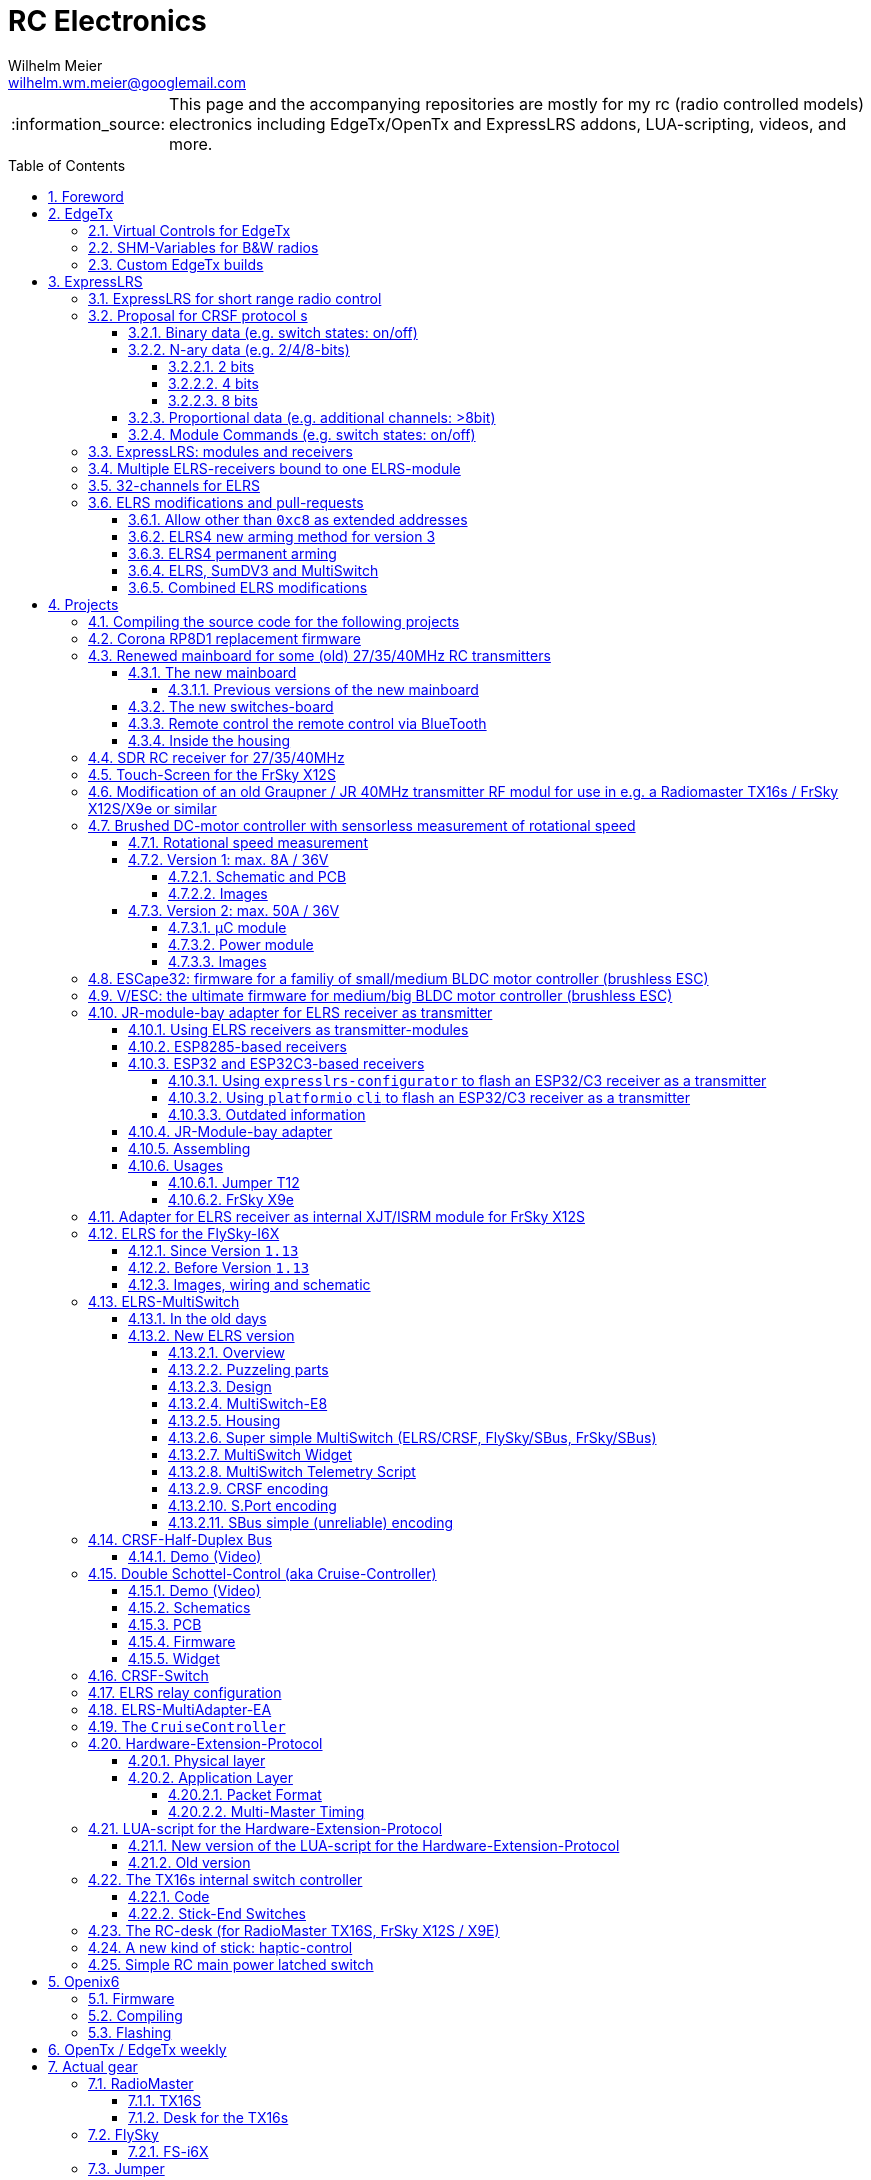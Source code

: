 = RC Electronics
Wilhelm Meier <wilhelm.wm.meier@googlemail.com>
:toc:
:toclevels: 5
:numbered:
:sectnums:
:sectnumlevels: 5
:toc-placement!:
:tip-caption: :bulb:
:note-caption: :information_source:
:important-caption: :heavy_exclamation_mark:
:caution-caption: :fire:
:warning-caption: :warning:
  
:ddir: https://wimalopaan.github.io/Electronics
:rcb: {ddir}/rc/boards

[NOTE]
--
This page and the accompanying repositories are mostly for my rc (radio controlled models) electronics including EdgeTx/OpenTx and ExpressLRS addons, LUA-scripting, videos, and more.
--

toc::[]

image::images/zfcf.jpg[width=50%]

== Foreword

[NOTE]
.To the german readers
--
Die alte Seite ist noch (und bleibt auch) als <<Old.adoc#, Old.adoc>> verfügbar.
--

[[edgetx]]
== EdgeTx

https://github.com/EdgeTX/edgetx[EdgeTx] is my favorite radio firmware - together with <<elrs>> as the RC-link. Both are open-source software and therefore 
offers full freedom realizing my (your) ideas and preventing a vendor-lock-in.

[[vcontrols]]
=== Virtual Controls for EdgeTx

In the good old days there were radios like the FrSky X9E that provide a large amount of potentiometers and switches. 
This type of radio was/is very popular for controlling crawler/ships- or other functional-models. 
The number of these physical items is still limited and due to their physical nature, the labels for all these elements are also handwritten on paper.
With the advent of the `lvgl` LUA support it is possible to create virtual controls that perfectly fit into the UI look-and-feel of EdgeTx 
and also are not very compute-intensive. This opens the way to use widgets to provide arbitrary virtual controls and switches with customisable labes 
and colors. It also opens the way to use widgets to read from serials like AUX1/AUX2 and get controls data from some external devices 
(e.g. a µC with some physical potiometers, switches, incrementals, ... connected) (s.a. <<hwext>>)

I wrote a https://github.com/EdgeTX/edgetx/pull/5885[PR5885] for EdgetX that adds _virtual inputs_ (Vin1 ... Vin16) 
and _virtual switches_ (VS1 ... VS64) and neccessary LUA support functions 

*  `setVirtualInput()`
*  `getVirtualInput()`
*  `activateVirtualInput()`
*  `setVirtualSwitch()`
*  `getVirtualSwitch()`
*  `activateVirtualSwitch()`

A LUA widget `lvglControls` (see: https://github.com/wimalopaan/LUA/tree/main/WIDGETS/lvglControls ) is provided 
for demonstration a simple use case: extending the number of physical inputs and physical switches of the radio via a widget 
that provides some _virtual_ touch controls for these virtual inputs and virtual switches.

For compiling this PR you may also be interested in <<edgetx_custom>>.

Another purpose is to extend the amount of physical knobs, etc. of the radio by connecting some external device via serial (AUX1, AUX2) 
to the radio, and installing a custom widget, that reads from the serial and uses the above functions to set the virtual inputs and virtual switches.
A <<hwext,proposal>> for such a serial protocol can be found later on this page.

Alternative:
There is a cumbersome alternative way to achieve a similar but very limited result: 
a widget could use the function `shmSet()` to transport up to 16 values, to a _mixer_ script which could pick them up via `shmGet()` 
and simple return them (only up to 6). These output values of the mixer script could then be used as mixer-inputs. There is no such a way for switches. 

[[edgetx_shm_bw]]
=== SHM-Variables for B&W radios

Due to the limited amount of RAM of black-and-white radios (128kB to 192kB) some features are only compiled-in for color-lcd radios.
One of these features is the support of SHM variables (useful to transport of data from one LUA context (e.g. telemety scripts) to another (e.g. mixer scripts)).

This feature is rarely used, and even more rarely requested on b&w radios. 

But the multiswitch telemetry script (<<msw_bw>>) needs this feature if used together with `SBus`. Despite the fact that this scenario is kind of weird (you can't
transport true bit-information via `SBus` channels because they undergo various strange scalings) some users still request this.

Therefore the https://github.com/wimalopaan/edgetx/tree/wmshmbw[] branch adds excactly this feature (one has to use the `-DSHMBW=YES` command line switch 
to enable this also for b&w radios, for color-lcd radios this feature is always on). Please refer to <<edgetx_custom>> on how to compile this non-standard extension.


[[edgetx_custom]]
=== Custom EdgeTx builds

Being familiar with a _Linux_ system is very handy when dealing with custom builds of _EdgeTx_. Occaisionally I develop some extensions to the main-line _EdgeTx_ 
code. These extension are published as so called _pull-requests_ (PR) to the _EdgeTx_ github repository. Interested users can pull these PR and compile the 
code themselves and then flash them onto the radio. The flashing procedure is the same as it is for the official firmware releases (or RC versions or nightlies). 
But compiling the firmware from the source code may place some burden for the unexperienced users: preparing a developement system with all the neccessary tools 
and using the right versions of them may be not the easiest task, especially working on a non-Linux system.

But there is a _very_ convenient way to do: using https://gitpod.io[GitPod].
(There is also a howto in the EdgeTx wiki: https://github.com/EdgeTX/edgetx/wiki/Building-radio-firmware-in-a-webbrowser-with-Gitpod[] ).

Maybe you want to use my `virtual controls` extension for _EdgeTx_. This extension is published as https://github.com/EdgeTX/edgetx/pull/5885[pull request 5885].

You can concatenate the URI `https://gitpod.io` with a `#` character and then the URI of the PR itself, e.g. `https://github.com/EdgeTX/edgetx/pull/5885`. 

Type or paste the combined URI into your browsers address field: https://gitpod.io/#https://github.com/EdgeTX/edgetx/pull/5885[]. 

Opening this URI gets you to the gitpod workspace. There you simply click on `Contunue` (leaving all settings to their defaults) and 
after some minutes initializing this workspace you'll see a `vscode`-like user interface. In the lower third you'll a command-prompt. 

[source,console]
----
gitpod /workspace/edgetx/build (wmvcontrols) $ 
----

In this prompt you simply the the following command line (you may want to change the translation to another language)

----
cmake -DVCONTROLS=YES -DTRANSLATIONS=DE -DPCB=X10 -DPCBREV=TX16S -DLUA=YES -DLUA_MIXER=YES -DGVARS=YES ..
----

For a more vanilla configuration use the following `cmake` line:

----
cmake -DTRANSLATIONS=DE -DPCB=X10 -DPCBREV=TX16S -DLUA=YES -DLUA_MIXER=YES -DGVARS=YES ..
----

[source,console]
----
gitpod /workspace/edgetx/build (wmvcontrols) $ cmake -DVCONTROLS=YES -DTRANSLATIONS=DE -DPCB=X10 -DPCBREV=TX16S -DLUA=YES -DLUA_MIXER=YES -DGVARS=YES ..
----

This line highly depends on how you would like to compile the firmware and it should be described in the text of the PR. 

*If not, please ask* ;-)  

Running this command should be reasonable fast and now you are ready to start the real compilation process. 

Just type `make firmware` :

[source,console]
----
gitpod /workspace/edgetx/build (wmvcontrols) $ make firmware
----

After some minutes you'll find the file `firmware.bin` in the folder `build/arm_none_eabi` on the left side of the workspace. Now right click onto this file and download the firmware. Save it 
on your local machine, connect the radio and flash / copy it.

Ready ;-)


[[elrs]]
== ExpressLRS

=== ExpressLRS for short range radio control

https://www.expresslrs.org[ExpressLRS] (ELRS) is a long range link for radio controlled models / machinery of all kind.
Obviously it has some advantages over some other commercial rc-links like AFHDS2A, Hott or ACCST, ...

ExpressLRS is:

[[elrs_feat]]
.Main features of ExpressLRS
* open-source (software and hardware)
* low-latency / high packet-rate
* using open (well-documented) CRSF protocol (https://github.com/crsf-wg/crsf[working group])
* extremely long range

Together with https://edgetx.org[EdgeTx] (Open-Source radio transmitter operating system) one has a extremely powerful system 
at hand to control and monitor all kind of models or machinery from remote. And the whole system (but the handset) now is open-source: 
there are no limits in extending the system.

But ELRS is not limited to its long-range capability, that makes it useful for all kind of flying machinery (planes, helicopters, drones, ...).
ELRS is as well suited for short-range radio control of boats, cars, crawlers, stationary-models (e.g. cranes, ...).

The most appealing features of ELRS with respect to short-range radio-control of models are:

[[elrs_func]]
.Features for functional models
* extensibility due the flexibility of the CRSF protocol, mainly on the model side (after the receiver)
* low-latency / high packet-rate for new kinds of features (e.g. haptic-control)

In the following sections are proposals for some s to the CRSF protocol. These s are already in use with my <<CC>> and some 
multi-switch-modules or lighting-modules

[[crsf_sw]]
=== Proposal for CRSF protocol s

Following is a proposal for an  to the the `CRSF` protocol. This can be used with every handset, transmitter-module and receiver 
due to the extensability of the protocol. 

Refer to https://github.com/crsf-wg/crsf/wiki[crsf].

This is used by a <<elrs-widget, EdgetTx-Widget>> (encoder) alongside with the <<CC>> (decoder).

.CRSF-protocol 
[TIP]
--
For all commands new _realms_  are defined:

* `0xa0`: `CruiseController`
* `0xa1`: addressable Module
--

==== Binary data (e.g. switch states: on/off)

Total of 64 switches.

* Paket type: `CRSF_FRAMETYPE_COMMAND`, `0x32`
* Command realm: `CruiseController`, `0xa0`, (user defined realm)
* Command: `0x01`
* Data: 64 bits as 8 x 8 bytes (64 binary switches)

Overall packet: `[0xc8]` `[len]` `[0x32]` `[` `[dst]` `[src]` `[0xa0]` `[0x01]` `<byte0>` ... `[byte7]` `]` `[crc8]`

==== N-ary data (e.g. 2/4/8-bits)

===== 2 bits

Total of 64 switches.

* Paket type: `CRSF_FRAMETYPE_COMMAND`, `0x32`
* Command realm: `CruiseController`, `0xa0`, (user defined realm)
* Command: `0x02` (2 bit per channel) 
* Data: 128 bits as 16 x 8 bytes (64 quaternary switches)

Overall packet: `[0xc8]` `[len]` `[0x32]` `[` `[dst]` `[src]` `[0xa0]` `[0x02]` `<byte0>` ... `[byte15]` `]` `[crc8]`

===== 4 bits

Total of 64 switches.

The total number of bytes is transferred in chunks:

* Paket type: `CRSF_FRAMETYPE_COMMAND`, `0x32`
* Command realm: `CruiseController`, `0xa0`, (user defined realm)
* Command: `0x03` (4 bit per channel) 
* Number of chunk: `0x00`: (channels 0 - 31), `0x01`: (channels 32 - 63) 
* Data: 128 bits as 16 x 8 bytes (32 16-ary switches)

Overall packet: `[0xc8]` `[len]` `[0x32]` `[` `[dst]` `[src]` `[0xa0]` `[0x03]` `<chunk nr>` `<byte0>` ... `[byte31]` `]` `[crc8]`

===== 8 bits

Total of 64 channels switches.

The total number of bytes is transferred in chunks:

* Paket type: `CRSF_FRAMETYPE_COMMAND`, `0x32`
* Command realm: `CruiseController`, `0xa0`, (user defined realm)
* Command: `0x04` (8 bit per channel) 
* Number of chunk: `0x00`: (channels 0 - 15), `0x01`: (channels 16 - 31), `0x02`: (channels 32 - 47), `0x03`: (channels 48 - 63)  
* Data: 128 bits as 16 x 8 bytes (16 8-bit-channels)

Overall packet: `[0xc8]` `[len]` `[0x32]` `[` `[dst]` `[src]` `[0xa0]` `[0x04]` `<chunk nr>` `<byte0>` ... `[byte31]` `]` `[crc8]`

[[prop32]]
==== Proportional data (e.g. additional channels: >8bit)

tbd

[[crsf-sw]]
==== Module Commands (e.g. switch states: on/off)

* Paket type: `CRSF_FRAMETYPE_COMMAND`, `0x32`
* Command realm: `Module`, `0xa1`, (user defined realm)
* Command: `0x01` (Set)
* Address: `0x00` ... `0xff`
* Data: variable length, 1 up to 8 bytes 

Overall packet: `[0xc8]` `[len]` `[0x32]` `[` `[dst]` `[src]` `[0xa1]` `[0x01]` `<address>` `<byte0>` ... `[byte7]` `]` `[crc8]`

=== ExpressLRS: modules and receivers

With ELRS modules like <<hm_es24tx>> (approx. 100mW RF power)  and ultra-small receivers like <<hm_ep1ep2>> or <<rm_er6>>
you get an enormous range of n-times 10km. This is good for drone-pilots but is of no use for crawler or model-boat / ship control.

[[hm_es24tx]]
.Happymodel ES24TX transmitter module
image::elrs/es24tx.jpg[width=240]

[[hm_ep1ep2]]
.Happymodel EP1 and EP2 receiver with CRSF/SBUS output
image::elrs/ep1ep2.jpg[width=240]

[[rm_er6]]
.RadioMaster ER6 receiver with dedicated PWM outputs
image::elrs/rmer6.jpg[width=240]

The <<elrs_func>> can also be achieved using an ELRS-receiver as a transmitter-module. This is a big advantage because it make it possible 
to equip many handsets with an internal elrs-capability, e.g. the _FrSky X12S_, _X9E_ or _Jumper T12_ or the _FlySky FS-I6X_. 
See <<elrs_jr>> and <<elrs_x12s>> and <<elrs_i6x>> for details.


=== Multiple ELRS-receivers bound to one ELRS-module

Using the same pass-phrase it is possible to bin more than one receiver to a tx-module. If all receivers were sending telemetry data to the tx-module, 
there will be interference in the rf domain, and, if by pure accident the rf data comes through undistorted, the tx module would receive ambigous data. 
ELRS is not capable of handling multiple telemetry streams in one passphrase realm.

Therefore, one has to disable sending telemetry on all but one receiver. This can be done via the web interface of the receiver(s). In this scenario, one 
may have multiple receivers - maybe in different models -, but only one is allowed to send telemetry, while all others must not send telemetry data. 
Sometimes this may be acceptable, but more often this is not acceptable: if the recivers belong to different models, not all batteries, etc. can be 
monitored. This may lead to severe damage to the batteries.

Since version `3.4` of ELRS it incorporates a feature called _TeamRace_ (see the receivers menu in the `elrsV3.lua` menu).
In _TeamRace_ each receiver has a unique ID-number calles `position`. One can select an _active_ receiver via a designated rc channel 
(one of the 16 rc channels). The active receiver outputs servo data and sends back telemetry, an inactive receiver does not send telemetry and goes 
into failsafe for the channel data. For more info see: https://github.com/ExpressLRS/ExpressLRS/pull/2176[TeamRace].

_TeamRace_ allows to switch the receiver / model very quick by e.g. the six-position-switch on a TX16S or X12S.

Going into failsafe for the inactive receivers will not be desired in most above mentioned use cases: it would be way better, if the inactive receiver
simply stops sending telemetry but still outputs the channel data.

This was implemented in this pull-request: https://github.com/ExpressLRS/ExpressLRS/pull/2685[Multi model telemetry].
Unfortunately this pull-request waas not accepted by the ELRS team. Therefore you have to select this pull-request manually in the 
`expresslrs-configurator`.

=== 32-channels for ELRS

ELRS transfers 16 RC-channels from the handset to the receiver. In EdgeTx one can select the first of the 16 consecutive channels 
to be transferred.

EdgeTx manages 32 RC-channels, so it would be of interest to tranfer the remaining 16 channels also.

On the handset a LUA-script (widget) collects the channels 17-32 and encodes them as a custom CRSF package (<<prop32>>).
The ELRS-receiver outputs this custom packages on his serial interface (select: CRSF-protokoll). 
Clearly, a special CRSF-decoder is needed: it has to decode the normal RC channel packages and the custom-packages. 

The <<CC>> uses two `SBus`-interface, one for channel 1-16, and one for the channels 17-32.

[[elrs-mods]]
=== ELRS modifications and pull-requests

[[elrs-route]]
==== Allow other than `0xc8` as extended addresses 

The stock ELRS only routes `0xc8` (Flight-Controller) as extended address from and to the handset. This is kind of wrong based on the 
protocol definition of CRSF. 
https://github.com/wimalopaan/ExpressLRS/tree/3.x.x-wmaddress[This] or 
https://github.com/ExpressLRS/ExpressLRS/pull/2975[this]
allows to use the complete range of `0xc0` to `0xcf` to be routed.

To compile this on your own just use `gitpod` and prepend the above `URL` with `https://gitpod.io/#`. 

For the above simply use: https://gitpod.io/#https://github.com/wimalopaan/ExpressLRS/tree/3.x.x-wmaddress[].

In the terminal area simply type:

[source,console]
----
$ cd src
----

Make sure that the file `user_defines.txt` has the right contents, especially look 
for `\#-DMY_BINDING_PHRASE="default ExpressLRS binding phrase"` and `\#-DRegulatory_Domain_EU_CE_2400`.
Here, remove the first `#` char of these lines and replace the _binding phrase_.

Now, you can start the compilation:

[source,console]
----
$ platformio -c qtcreator run --environment Unified_ESP32_2400_RX_via_WIFI
----

After some minutes you'll be prompted with a menu to choose the desired device configuration:

[source,console]
----
18) RadioMaster ER6 2.4GHz Diversity+6xPWM RX
19) RadioMaster ER6-G 2.4GHz Diversity+6xPWM RX
20) RadioMaster ER6-GV 2.4GHz Diversity+6xPWM+Vario RX
21) RadioMaster ER8 2.4GHz Diversity+8xPWM RX
22) RadioMaster ER8-G 2.4GHz Diversity+8xPWM RX
23) RadioMaster ER8-GV 2.4GHz Diversity+8xPWM+Vario RX
24) RadioMaster RP4-TD True Diversity 2.4GHz RX
Choose a configuration to load into the firmware file (press enter to leave bare)
----

Type in the number, e.g. `18` for a RadioMaster ER6.

After some seconds you can download the file `firmware.bin` out of the correcponding directory, e.g. `src/.pio/build/Unified_ESP32_2400_RX_via_WIFI/` .

[[elrs_arm4]]
==== ELRS4 new arming method for version 3

ELRS version 4 introduces a new arming method: now you can use a switch-based arming instead of a channel-based arming. 

Before the release of ELRS V4 and with ELRS V3 you can use this new arming method with https://github.com/wimalopaan/ExpressLRS/tree/3.x.x-arm4[this] 
based on the version 3 maintenance branch.

To build this version use this URL: https://gitpod.io/#https://github.com/wimalopaan/ExpressLRS/tree/3.x.x-arm4[]

Then follow the steps as decribed under <<elrs-route>>.

[[elrs_perm_arm]]
==== ELRS4 permanent arming 

[CAUTION]
--
This may only be useful if you have a _PPM_ input to your tx-module.
--

ELRS version 4 introduces a new arming method: now you can use a switch-based arming instead of a channel-based arming. 
This maodification makes the arming permanent. This is useful if you use the _switch mode_ CH16/2 of ELRS. Then you have the
full range of _dynamic power_ (race telemetry isn't of concern here: you can turn telemetry off, since with _PPM_ input
telemetry is useless.

To build this version use this URL: https://gitpod.io/#https://github.com/wimalopaan/ExpressLRS/tree/3.x.x-perm-arm[]

Then follow the steps as decribed under <<elrs-route>>.

[[elrs_sumdv3]]
==== ELRS, SumDV3 and MultiSwitch 

The stock ELRS can output 16 channels via `SumD`, but not via `SumDV3`. `SumDV3` has several advantages over `SumDV1`: it can transport 32 proportional channels 
and 64 binary switches. 

This modification implements `SumDV3` _and_ implements the MutliSwitch-Protocol as described in <<crsf-sw>> and used in <<elrs_msw>> and  <<msw_widget>>.

It works as follows:

* the ELRS receiver running this modification maintains the state of 64 _binary_ switches,
* as usual, it maintains the state of 16 RC-channels,
* setting one of the serial interfaces (_serial_ or _serial2_) to `SumDV3`, it outputs the 16 RC-channles _and_ the state of the 64 binary switches,
* to set/reset a switch the EdgeTx radio has to run the <<msw_widget>>,
* this widget must be configured to use the addresses `240`, ..., `247` (attention: these are the logical _switch_ addresses, _not_ the device `CRSF`-address, so that the first 8 switches are reachable on the address `240`, the next octett of switches on the address `241` ... until the last octett on the address `247` 

This modification is ideal to use in combination with e.g. the USM-RC-3 (Fa. Beier: https://www.beier-electronic.de/modellbau/produkte/usm-rc-3/usm-rc-3.php[]). 
The minimal setup is to use a tiny receiver like a Radiomaster RP1/RP2 or RP3, and connect this (only the TX-line of the serial-interface of the receiver is needed) to the USM-RC3 (Port X2/8). 
The USM-RC3 can output 4 (of the 16) RC-channels and use all of the 64 switches. 

To build this version use this URL: https://gitpod.io/#https://github.com/wimalopaan/ExpressLRS/tree/3.x.x-wmsumdv3[]

Then follow the steps as decribed under <<elrs-route>>.

[[elrs_combined]]
==== Combined ELRS modifications

If you want to use an ELRS firmware with all the following modifications

* <<elrs-route>>, 
* <<elrs_arm4>>, 
* <<elrs_sumdv3>>

you can use this branch: https://github.com/wimalopaan/ExpressLRS/tree/3.x.x-wmaddress-arm4-sumdv3[].

To build this version use this URL: https://gitpod.io/#https://github.com/wimalopaan/ExpressLRS/tree/3.x.x-wmaddress-arm4-sumdv3[]

Then follow the steps as decribed under <<elrs-route>>.

== Projects

The following chapters describe some of my active projects. The majority of my former projects (see <<Old.adoc#, Old>> (in german)) are
in a frozen state now. This is due to the fact that I completely shifted the µCs from the AVR-family (DA, DB, tiny1/2) to the more powerful 
STM32-family, mainly the STM32G4xx. These have enough computing resources for the <<sdr>> project, which would have been impossible sticking to 
the AVRs. 

Well, there is one exception: the <<corona>>.

[[gitpod_wm]]
=== Compiling the source code for the following projects

The source code for all projects described in the following sections (if any) is located in this github repositoty: https://github.com/wimalopaan/wmucpp[]. 
I you want to self-compile the source into a piece of firmware that you can flash onto the µC, you have to clone the repository. 
To be able to compile the source code you have to have a developement environment with all the compilers and libraries as well as all 
other needed tools. As I usually only use _Linux_ systems to do my day to day work, the developemnt also takes place on _Linux_ systems. 
To be clear: I don't care of other plattforms like Windows or MacOs. And therefore the build process is tested only on _Linux_ systems that are 
setup like my personal developement systems. This would require that interested users should use an https://archlinux.org[Arch Linux] system
with alle the 3rd-party stuff in the right place. Clearly, this is a real burden for the average user und will limit the amount of
people being able to use all the stuff.

The much more convinet solution to all this is https://gitpod.io[] (see also <<edgetx_custom>>).

So, just use the following URI to get a fully setup developement environment: https://gitpod.io/#https://github.com/wimalopaan/wmucpp[].

After some (ten) minutes of initializing you'll get a `vscode` like workspace. In the lower thrid of this workspace you'll see 
a command line interface.

.Example terminal and changing directory to the RC-Multiswitch-E
[source, console]
----
[gitpod@wimalopaan-wmucpp-qwazx8g1drv wmucpp]$ 
[gitpod@wimalopaan-wmucpp-qwazx8g1drv wmucpp]$ cd boards/
[gitpod@wimalopaan-wmucpp-qwazx8g1drv boards]$ cd rcmultiswitchG030/
[gitpod@wimalopaan-wmucpp-qwazx8g1drv rcmultiswitchG030]$ ls
Makefile   devices.h    link_g030.ld  msw02.cc  msw04.cc  msw06.cc  msw08.cc  msw10.cc  msw12.cc  msw99.cc        system_g0.cc
adapter.h  devices_2.h  msw01.cc      msw03.cc  msw05.cc  msw07.cc  msw09.cc  msw11.cc  msw20.cc  startup_g030.s  todo.txt
[gitpod@wimalopaan-wmucpp-qwazx8g1drv rcmultiswitchG030]$ 
----

The source code for a specific project is located in `boards/<name>`, where `<name>` is the appropriate _name_ for that project. You find
this info / name in the follwing chapters for each project.

After navigating to the specific directory you just need to type: `make all`

.Compiling the source code for the RC-Multiswitch-E
[source, console]
----
[gitpod@wimalopaan-wmucpp-qwazx8g1drv rcmultiswitchG030]$ make all
----

After a couple of seconds the _prompt_ returns and you can list the newly created contents via the command: `ls` or `ls -l`.

.Listing the contents of the directory for the RC-Multiswitch-E
[source, console]
----
[gitpod@wimalopaan-wmucpp-qwazx8g1drv rcmultiswitchG030]$ ls
Makefile   devices_2.h   msw01.d   msw03.cc  msw04.d   msw06.cc  msw07.d   msw09.cc  msw10.d   msw12.cc   msw20.cc   msw99.cc        startup_g030.s  system_g0.o
adapter.h  link_g030.ld  msw02.cc  msw03.d   msw05.cc  msw06.d   msw08.cc  msw09.d   msw11.cc  msw12.d    msw20.d    msw99.d         system_g0.cc    todo.txt
devices.h  msw01.cc      msw02.d   msw04.cc  msw05.d   msw07.cc  msw08.d   msw10.cc  msw11.d   msw20.bin  msw20.elf  startup_g030.o  system_g0.d
[gitpod@wimalopaan-wmucpp-qwazx8g1drv rcmultiswitchG030]$ 
----

In this specific case you find the new created file `msw20.bin` which is exactly the firmware file you want to flash onto the µC. 
You can download the file using the menu-bar on the left: navigating to the very same directory and right-clicking on this file gives you 
the chance to download that file.

Enjoy ;-) 

[[corona]]
=== Corona RP8D1 replacement firmware

The `Corona RP8D1` receiver come into several flavors, for the 35MHz band, the 40MHz and the 72MHz band (afaik). 
The reason for giving a substantial amount of time to develop a new firmware for this receiver is the fact that I am
_hoarding_ vintage electronic RC stuff. Unfortunately some of this gear wasn't working anymore. In the process of 
reworking these things I needed a good receiver and I decided to get a scan-receiver without external crystals. But it turns out
that the mostly helpful signal filtering of the `Corona` receiver makes the situation worse if one tries to use these multi-channels
s in the transmitters. These encoders produce a time-multiplex over one RC channel, and the correspondant decoder
isn't capable decoding the time multiplex if the receiver modifies / filters the impulse durations. So, the project started ;-) 

There is an extra repositoty https://github.com/wimalopaan/CoronaRP8D1[] for this project.

For ease of compilation I've added a gitpod: https://gitpod.io/#https://github.com/wimalopaan/CoronaRP8D1[]

[[varioprop]]
=== Renewed mainboard for some (old) 27/35/40MHz RC transmitters

As you can see in <<gr_txs>> or <<rb_txs>> I own some old, vintage RC transmitters. As of this writing some of them are more than 40 years old.
The majority of them does kind of work, but due to aging of the components the do not meet the RC criteria of the RF regulations in the EU.

But there are also some other shortcomings with these old transmitters:

* to change the rf channel one has to change the quarz in the transmitter.
** quarzes are very expensive nowadays
** if not using receivers with quarzes, scan-receivers are ubiquous (see also <<corona>>) and they don't need a quarz
* With the exception of the Robbe/Futaba F-14 most of them are not capable of having switches together with a switching encoder
* They don't have features like mixers, trainer ...

All this lead to the idea to design a new mainboard not only for the Robbe/Futaba F14, but also for the yellow, red and black Graupner/Grundig
Varioprop series of transmitters. 

The first attempt was to make a new mainboard for the yellow Varioprop S8. This mainboard uses a small µC `atmega324pb` to sample the potentiometers 
of the handset and produce a `ppm`-signal, which was fed into a FrSky DHT 2.4GHz module. This worked quite well but felt a bit like abusing the
old yellow Varioprop, which is very cool stuff nowadays (in germany). Actually the attempt is undocumented.

The next attempt was to design a kind of relais-station to transform the 2.4-GHz FrSky ACCST into FM-FSK-40MHz. I thought this to be a cool idea
because this relais-station could (in theory) used by more than one pilot / captain. The main reason was to re-use a modern 
transmitter with all its features like mixers and other cool stuff for the 40MHz band. But then came Corona (the disease, not <<corona>>) ... 

I learned a lot about rf electronics in the sub-GHZ range and this was great fun, so I decided to design something that would combine 
all the features I played with in the previous versions.

This lead to the actual design ...

==== The new mainboard

The mainboard comes as pcb that coul be easily adapted to the three form factors for the

* Robbe/Futaba F-14 (see <<robbe_f14>>)
* yellow Graupner/Grundig Varioprop 8S (see <<varioprop_yellow>>)
* red/black Graupner/Grundig Varioprop (see <<varioprop_red>> and <<varioprop_black>>)

The mainboard 

* handles up to 8 analog inputs (usually the potentiometers of the handset)
* has a 100mW rf module (27/35/40 MHz)
* uses the analog gauge as an accu monitor
* has a beeper
* has a I2C-connector to use with up to two switches-boads with 8 3pos-switches each
* has a bluetooth (BLE) module
* has an ELRS module (to be used as receiver or transmitter)
* can switch channels via BLE or ELRS
* has a free uart for further s

===== Previous versions of the new mainboard

There have been some iterations for the design of the new mainboard though. In the following you see
the last iteration: this one really works, but has some design flaws that I'm actually in process of fixing ;-) 

.The new mainboard populated, but with many design problems (click to enlarge)
image::variopropng/board3.jpg[width=240, link="variopropng/board3.jpg"]

.The new mainboard inside an old VarioProp case (click to enlarge)
image::variopropng/incase1.jpg[width=240, link="variopropng/incase1.jpg"]

In <<VarNG02>> you see the schematic. Aside from some minor flaws there is one major issue with this board: the generation 
of the frequency-shift-signal! As you see in the schematic the `Si5361` genarates two rectangular signals, one with the `space`
frequency _f0_ on `CLK0` and one with the `mark` frequency _f1_ on `CLK1`. Thereafter a `74LVC1G157` is used to switch between
these two frequencies with the `cppm` signal. 

Although this appears to work there are very serious problems! (Do not use this part of the schematic in your projects.)

A little bit of theory: the switching between these two signals can be seen as a convolution of each signal 
(each itself a _si()_ signal in the frequency domain) with another according _si()_ signal (the cppm rectagular signal in the time domain) 
and then added together. This produces two main problems:

* The switching in the time-domain witch a rectangular signal or convolution in the frequency domain of two _si()_ function results in a very broad spectrum (see <<hardsw>>).

* Additionally the switching is not synchronized with the base signal, so there are additional short-term pulses and therefore broad fequency components.

It turns out that this renders the rf part unusable, because several conventional receivers were not able to decode the signal if the signal strength goes down. 
And clearly this was not acceptable.

[[VarNG02]]
.Schematic of Version 2 (click to enlarge)  
image::variopropng/VariopropLargeNG02_SCH.PNG[width=240, link="variopropng/VariopropLargeNG02_SCH.PNG"]

Well, although I was aware of this problem from the beginning I didn't think that the negative impact was as this huge!

I looked around and I found some `27MHz` VCXO (voltage controlled crystal oszillator) with an appropriate pulling range up to 100ppm. This looks quite reasonable: the µC could generate the cppm signal 
with some exponential (gaussian) roll-on / roll-off via its DAC. The VCXO clock signal is the used as the input for the SI5351. And the SI5351 simply generates the desired output
frequency from the modulated clock signal. I made several test with different roll-on / roll-off curves and found that an exponential gives the best results with respect 
to the smallest frequency sprectrum of the resulting rf signal. Very good (see <<gausssw>>).

The roll-on / roll-off via DAC of the µC (STM32G431) is easily realized via timer-triggered DMA to the DAC for each pulse-edge of the cppm signal.

All modifications are now in <<VarNG03>>.

[[VarNG03]]
.Schematic of Version 3 (click to enlarge)  
image::variopropng/VariopropLargeNG03_SCH.PNG[width=240, link="variopropng/VariopropLargeNG03_SCH.PNG"]

[[VarNG03pcbtop]]
.PCB top (click to enlarge)  
image::variopropng/VariopropLargeNG03_PCB_top.PNG[width=240, link="variopropng/VariopropLargeNG03_PCB_top.PNG"]

[[VarNG03pcbbot]]
.PCB bottom (click to enlarge)  
image::variopropng/VariopropLargeNG03_PCB_bot.PNG[width=240, link="variopropng/VariopropLargeNG03_PCB_bot.PNG"]


As said above the main reason for this version was the problematic rf signal generation part, but there are other modifications:

* new rf signal generation part to produce way better spectral results
* additional I2C interface (in total now two interfaces)
* on/off switching of the ELRS
* circuit to reduce rf power
* simplified power switching for submodules

This version is actually under test.

[[hardsw]]
.Spectrum when hard-switching the frequencies (click to enlarge)  
image::variopropng/hard_switch.png[width=240, link="variopropng/hard_switch.png"]

[[gausssw]]
.Spectrum when using gaussian roll-on  / roll-off (click to enlarge)  
image::variopropng/gauss.png[width=240, link="variopropng/gauss.png"]

[[f14spec]]
.Spectrum Futaba F14 (click to enlarge)  
image::variopropng/F14spec.png[width=240, link="variopropng/F14spec.png"]

[[grspec]]
.Spectrum Graupner 40MHz JR module (click to enlarge)  
image::variopropng/GrModulSpec.png[width=240, link="variopropng/GrModulSpec.png"]

==== The new switches-board

The switches board is very simple: it is connected via `I2C` to the main board. And it can be cascaded.

.Schematic (click to enlarge)
image::variopropng/F14Switches01_SCH.PNG[width=240, link="variopropng/F14Switches01_SCH.PNG"]

.PCB (click to enlarge)
image::variopropng/F14Switches01_PCB.PNG[width=240, link="variopropng/F14Switches01_PCB.PNG"]

.Two switches boards connected to the new mainboard (click to enlarge)
image::variopropng/switches.jpg[width=240, link="variopropng/switches.jpg"]

==== Remote control the remote control via BlueTooth

.RoboRemo App Interface (click to enlarge)
image::variopropng/robo1.png[width=240, link="variopropng/robo1.png"]

.RoboRemo App Interface conncting to the new mainboard via BLE (click to enlarge)
image::variopropng/robo2.png[width=240, link="variopropng/robo2.png"]

==== Inside the housing

tbd

[[sdr]]
=== SDR RC receiver for 27/35/40MHz

My most ambitious project. The origin is also in <<corona>>. The goal is to design a SDR as a I/Q-mixer (tayloe-mixer) with zero-IF and a STM32G431 doing all
the DSP stuff.

Actually, this works for ppm/pcm-modulation in the near field of the transmitter. 

Remaining problems are sensitivity and AGC.

There is no documentation yet.

[[x12s_touch]]
=== Touch-Screen for the FrSky X12S

In my opinion the `FrSky X12S` is a very well designed and high-quality RC transmitter. Together with https://edgetx.org[EdgeTx] this is unbeatable.
The only drawback is, that it has no touch-screen. I managed to modify https://edgetx.org[EdgeTx] and the hardware to get the same touch-LCD as with the 
RadioMaster TX16S working inside the X12s.

The software modifications are in mainline https://edgetx.org[EdgeTx] (no need to patch or modify) and the hardware modification is described in an extra 
document: {ddir}/rc/touch.html[X12S touch]

For better mounting the FPC/FFC-cable adapter, there is a printable adapter: https://www.printables.com/model/1342784-frsky-horus-x12s-touch-screen-mod-fpc-6p-05mm-adap[]

Video: https://www.youtube.com/watch?v=BhzwIHQNJnw[Demo]

=== Modification of an old Graupner / JR 40MHz transmitter RF modul for use in e.g. a Radiomaster TX16s / FrSky X12S/X9e or similar

Modern handsets with a JR-like module bay provide a `cppm`-signal and battery-voltage on the pins of the connector. 
Therefore it must be possible to use an old vintage _Graupner JR 40MHz_ quarz transmitter module together with an old 40MHz quarz receiver.

The good news are: yes, it is possible. *But* ...

[CAUTION]
--
It is tempting to place an old 40MHz JR module into the module bay of a modern handset. 

Please: *don't do this!!!*

You can damage your handset!
--

.Some old vintage 40MHz transmitter modules
image::rc/jr_old/mods.jpg[width=240, link="rc/jr_old/mods.jpg"]

.After the modification
image::rc/jr_old/jpt12_3.jpg[width=240, link="rc/jr_old/jpt12_3.jpg"]

For the full story, please follow this link:rc/jr40mhz.html[Howto (german)]

=== Brushed DC-motor controller with sensorless measurement of rotational speed

Features:

* SBus(2)/IBus/SumDV3 serial input
* SBus2/S.Port/IBus/Hott telemetry
* PPM-Input
* serial terminal configuration interface
* telemetry
** supply voltage
** motor current
** motor temperature (sensor needed)
** motor rotational speed (*no* sensor)

==== Rotational speed measurement

A bit of theory ...

tbd

==== Version 1: max. 8A / 36V

The smaller one of the two versions comes as one _pcb_.

[[bdc_S_sch]]
===== Schematic and PCB

.Schematic (Version 1) (click to enlarge)
image::bdc/BDC_ESC_G431_02_SCH.PNG[width=240, link="bdc/BDC_ESC_G431_02_SCH.PNG"]

.PCB (Version 1) (click to enlarge)
image::bdc/BDC_ESC_G431_02_PCB.PNG[width=240, link="bdc/BDC_ESC_G431_02_PCB.PNG"]

If you use _Target 3001_ as your EDA: link:bdc/BDC_ESC_G431_02.T3001[Target 3001 design file].

===== Images

.BDC (Version 1) (click to enlarge)
image::bdc/bdc_S_1.jpg[width=240, link="bdc/bdc_S_1.jpg"]

.BDC (Version 1) (click to enlarge)
image::bdc/bdc_S_2.jpg[width=240, link="bdc/bdc_S_2.jpg"]

.BDC (Version 1) (click to enlarge)
image::bdc/bdc_S_3.jpg[width=240, link="bdc/bdc_S_3.jpg"]

.BDC (Version 1) (click to enlarge)
image::bdc/bdc_S_4.jpg[width=240, link="bdc/bdc_S_4.jpg"]

==== Version 2: max. 50A / 36V

The bigger one of the two versions consists of two pcbs, one pcb for the µC module and one pcb for the power module.
Both are connected via two pin-header or the can be soldered directly back-to-back with one layer of capton-tape in between.

===== µC module

.Schematic µC module (Version 1) (click to enlarge)
image::bdc/BDC_ESC_mC_Module_01_SCH.PNG[width=240, link="bdc/BDC_ESC_mC_Module_01_SCH.PNG"]

.PCB µC module (Version 1) (click to enlarge)
image::bdc/BDC_ESC_mC_Module_01_PCB.PNG[width=240, link="bdc/BDC_ESC_mC_Module_01_PCB.PNG"]

If you use _Target 3001_ as your EDA: link:bdc/BDC_ESC_mC_Module_01_PCB.T3001[Target 3001 design file].

===== Power module

.Schematic power module (Version 1) (click to enlarge)
image::bdc/BDC_ESC_PWR_Module_01_SCH.PNG[width=240, link="bdc/BDC_ESC_PWR_Module_01_SCH.PNG"]

.PCB power module (Version 1) (click to enlarge)
image::bdc/BDC_ESC_PWR_Module_01_PCB.PNG[width=240, link="bdc/BDC_ESC_PWR_Module_01_PCB.PNG"]

If you use _Target 3001_ as your EDA: link:bdc/BDC_ESC_PWR_Module_01_PCB.T3001[Target 3001 design file].

===== Images

.BDC (Version 2) (click to enlarge)
image::bdc/bdc_L_1.jpg[width=240, link="bdc/bdc_L_1.jpg"]

.BDC (Version 2) (click to enlarge)
image::bdc/bdc_L_2.jpg[width=240, link="bdc/bdc_L_2.jpg"]

.BDC (Version 2) (click to enlarge)
image::bdc/bdc_L_3.jpg[width=240, link="bdc/bdc_L_3.jpg"]

.BDC (Version 2) (click to enlarge)
image::bdc/bdc_L_4.jpg[width=240, link="bdc/bdc_L_4.jpg"]


[[escape32]]
=== ESCape32: firmware for a familiy of small/medium BLDC motor controller (brushless ESC)

`ESCape32` is a firmware for a family of brushless motor controller sharing a common design (originated in the _BLHeli_-project). 
One of the most outstanding feature of `ESCape32` is the possibility to use serial input (SBus(2), CRSF, ...) and telemetry. A markable 
feature ist the `Sbus2` protocoll, than combines control and telemetry data via one half-duplex line.

https://github.com/wimalopaan/ESCape32[ESCape32]

.ESCape32
image::bldc/escape32/escape32_1.jpg[width=240, link="bldc/escape32/escape32_1.jpg"]

[[vesc]]
=== V/ESC: the ultimate firmware for medium/big BLDC motor controller (brushless ESC) 

Clearly, _V/ESC_ is the king. The firmware provides sensorless FOC, that gives us full torque from *zero* RPM and silent motor 
operation. This comes together with an incredible configuration software.

Unfortunately the `V/ESC` project has only an analog PPM input, but no SBUS/IBUS/SumDv3 serial input. 

This modification introduces a serial, half-duplex connection using the V/ESC serial commands for the FlipSky hardware:

Half-Duplex Modification https://github.com/wimalopaan/bldc/tree/master[VESC]

[[elrs_jr]]
=== JR-module-bay adapter for ELRS receiver as transmitter

==== Using ELRS receivers as transmitter-modules

Since the differences between ELRS receivers and transmitters (well: both are transceivers and the differences are mostly in transmit-power) are
marginal, one can use every ELRS receiver as a transmitter. Of course, you have to flash a different firmware to it.
See <<elrs_esp8285>> and <<elrs_esp32>> for the correct setting in `expresslrs-configurator`.

[CAUTION]
--
Don't expect the range to be more than 1km. Please test before going to the field (or lake or sea)!
--

==== ESP8285-based receivers

The small receivers based upon the `ESP8285` are very well suited to either placed inside the handset or to the used 
mounted inside a typical _JR-bay module_.

But they have two (not so major) drawbacks: 

* they allow only _univerted_, _full-duplex_ serial communication
* they need regulated 5V as power source

If you want to use this kind of receiver as an _external module_ it is neccessary to

* uninvert and split the _inverted_, _half-duplex_ serial signal out of the _S.Port_ connector in the module bay
* produce a regulated 5V out of the unregulated battery voltage out ouf the module bay connector.

A special case is the _FlySky-I6X_ handset: here you get an uninverted, half-duplex serial, that can simply be converted 
to the full-duplex of the ESP8285-based rx-as-tx.

* on OpenI6X uninverted mode ist compile-time option

[[elrs_esp8285]]
.ELRS firmware selection for ESP8285 based receivers
image::elrs/rx_as_tx.png[width=480]

==== ESP32 and ESP32C3-based receivers

Instead of the small / simple ESP8285-based receivers you can also use the ESP32 or ESP32C3-based (since ELRS 3.6) receiver (e.g. TuneRC Nano RX/PA). 
Fortunately the are capable of inverting the serial polarity ond also to use half-suplex on one (tx) pin. Therefore, they can directly 
connected to the _S.Port_ connector-pin.

[CAUTION]
--
Please check that to supply voltage you use from the JR-bay of your handset is no more than 5V.

Please check that the max. voltage of the serial signal on the _S.Port_ connector is no more than 3.3V (or that it uses an open-drain circuit, since the receiver uses a pull-up resistor on that line).
--

===== Using `expresslrs-configurator` to flash an ESP32/C3 receiver as a transmitter

As of version `v1.7.7` of the `exprexxlrs-configurator` it is fairly easy to flash an Rx as Tx. 

Please select the correct categorie and type of actual device (e.g. TuneRC 2.4GHz and TuneRC 2.4G nano PA RX, please refer to <<elrs_esp32>>) and select 
under compatibility options to use the receiver as transmitter (TX). Normally you would use the receiver in the external module bay of the handset, so select
`external`, but if you want to use to receiver as internal module select `internal` (this comes into place e.g. if you change the internal module of a e.g. 
FrSky X12S, see <<elrs_x12s>>).

Please be sure to check the `force` option. This is because when in comes to the flashing procedure the receiver itself identifies as _receiver_ and normally refuses to accept
the tx firmware.

Please be sure to select an ELRS version above or equal 3.4 for ESP32-based receivers and an ELRS version above or equal 3.6 for ESP32C3-based receivers. 

[[elrs_esp32]]
.ELRS firmware selection for ESP32 / ESP32C3 based receivers
image::elrs/rx_as_tx_new.png[width=480]

After flashing the receiver starts blinking _yellow_ if it does not receive a CRSF signal. If it gets a signal, it changes to _blue heartbeat_, and when it connects, it changes 
to _steady blue_.

[TIP]
--
As a side benefit, the ESP32 / ESP32C3 based receivers are also capable of _PPM_ input. They _autodetect_ if they get a serial or ppm signal.
So, this is super handy to renew an old handset.
--

===== Using `platformio` `cli` to flash an ESP32/C3 receiver as a transmitter

If you want to do the same without the `expresslrs-configurator` and use raw `paltformio` for the same purpose (maybe because you want to use the <<elrs-mods>> 
or other foreign github-repo or special PRs) then you have to do the follwoing steps:

* power-up the receiver into wifi-mode and connect
* save the hardware-definition: browse to http::/10.0.0.1/hardware.json and save it to a local file
* compile and flash the firmware (see also <<elrs-mods>>): `platformio run --environment Unified_ESP32C32_2400_TX_via_WIFI --target=uploadforce`. 
* restore the hardware-definition: browse to http::/10.0.0.1/hardware.html and upload the previously saved hardware-definition
* change the hardware-definition: the `serial-rx` and `serial-tx` pin numbers must be the same (half-duplex), use the appropriate connection that you want to use in your adapter
* save the changed hardware-definition and reboot the rx

You are done!

===== Outdated information

Instead of the small / simple ESP8285-based receivers you can also use the (slightly larger) ESP32-based receiver (e.g. BetaFPV SuperD). 
Fortunately the are capable of inverting the serial polarity ond also to use half-suplex on one (tx) pin. Therefore, they can directly 
connected to the _S.Port_ connector-pin.

Pleas be aware, that you now have to use a special firmware (`gemini`), see <<elrs_esp32>>.

In the hardware-config (wifi) you can now:

* disable gemini mode
* use inverted serial on one (tx) pin 

For more detals see this https://github.com/ExpressLRS/ExpressLRS/pull/1914[PR].

// [[elrs_esp32]]
.ELRS firmware selection for ESP32 based receivers
image::elrs/rx_as_tx2.png[width=480]

==== JR-Module-bay adapter

The communication between the handset and the tranceiver-module inside the JR-module bay takes place over 
`CRSF` / half-duplex serial protocol. The main difficulty here is that for historic reasons the polarity of the 
physical layer is inverted, so the idle level is low (0V) instead of high (3.3V) as normal. The `ESP8285` based boards
aren't capable of processing inverted serial signals. 

The next culprit is that there is no 5V regulated voltage on the pins of the module bay, but the ELRS receiver boad needs
5V regulated voltage.

Due to this fact it would be most convenient to have a adapter, that

* produces the regulated 5V out of the main battery voltage of the handset,
* uninvertes the inverted serial data, and
* splits the half-duplex connection into a seperated full-duplex one.

If you are interested in the pinout of the module bay, see: https://www.expresslrs.org/quick-start/transmitters/tx-prep[pinout]

[[jr_elrs_sch]]
.The schematic (click to view in full-scale)
image::elrs/jr/JR-ELRS_SCH.PNG[width=240, link="elrs/jr/JR-ELRS_SCH.PDF"]

[[jr_elrs_pcb]]
.The PCB (click to view in full-scale)
image::elrs/jr/JR-ELRS_PCB.PNG[width=240, link="elrs/jr/JR-ELRS_PCB.PDF"]

[[jr_elrs_target]]
If you use _Target 3001_ as your EDA: link:elrs/jr/JR-ELRS.T3001[Target 3001 design file].

In <<jr_elrs_la>> you see a logic-analyser trace of the `rx` and `tx` serial signal as they appear
at the ELRS-receiver. So, they are in normal polarity. 
Please not, the the sent bytes at the `tx` do not appear at the `rx`-pin: no local echo. This is 
suppressed by the circuit.

[[jr_elrs_la]]
.Signals from the ELRS receiver (click to view in full-scale)
image::elrs/jr/LA1.png[width=240, link="elrs/jr/LA1.png"]

==== Assembling

The assembling is straight forward, all components are placed on one side. Please refer to the <<jr_elrs_target>>.

.The unpopulated pcb and the empty box (click to enlarge)
image::elrs/jr/a.jpg[width=240, link="elrs/jr/a.jpg"]

.The unpopulated pcb, the empty box, the 5-pin connector and a Happymodel EP2 receiver (click to enlarge)
image::elrs/jr/b.jpg[width=240, link="elrs/jr/b.jpg"]

.All parts assembled (click to enlarge)
image::elrs/jr/c.jpg[width=240, link="elrs/jr/c.jpg"]

.Assembled pcb inside the JR box (click to enlarge)
image::elrs/jr/d.jpg[width=240, link="elrs/jr/d.jpg"]

==== Usages

===== Jumper T12

.JR box snapped into the module bay of a Jumper T12 (click to enlarge)
image::elrs/jr/e.jpg[width=240, link="elrs/jr/e.jpg"]

===== FrSky X9e

Unfortunately, one cannot easily replace the internal XJT-module of a _FrSky X9E_. 

.JR box inside a FrSky X9e (click to enlarge)
image::elrs/jr/f1.jpg[width=240, link="elrs/jr/f1.jpg"]

It would be possible to use the antenne of the internal XJT oder the Bluetooth module as well as an antenna for the ELRS.

.JR box inside a FrSky X9e (click to enlarge)
image::elrs/jr/f2.jpg[width=240, link="elrs/jr/f2.jpg"]

.ELRSV3.lua on FrSky X9E(click to enlarge)
image::elrs/jr/f3.jpg[width=240, link="elrs/jr/f3.jpg"]


[[elrs_x12s]]
=== Adapter for ELRS receiver as internal XJT/ISRM module for FrSky X12S

If you don't want to use an external ELRS transceiver module e.g. for the JR-bay of your handset, then you may choose to replace the 
internal XJT / ISRM module of the X12S with an ELRS module. 

As mentioned in <<elrs_jr>> it is possible to use (most) ELRS receivers as trasmitters (well: transceiver). The advantage of this approach
is that the ELRS is so tiny, that you can mount it onto the X12S internal daughter boad. Maybe you can also use the antennas of the X12S if
the ELRS is also working at 2.4 GHz. The disadvantage is clearly, that the range is somewhat limited: don't expect it to be more than 1km and 
please make range tests before going to the field or lake.

You can hand-wire all the stuff but much more convenient is a small adapter board as is <<x12s_elrs_sch>> and <<x12s_elrs_pcb>>.

[[x12s_elrs_target]]
If you use _Target 3001_ as your EDA: link:elrs/x12s/X12S_ELRS_Adapter.T3001[Target 3001 design file].


.The Adapter mounted onto the X12S daughter board (click to view in full-scale)
image::elrs/x12s/a.jpg[width=240, link="elrs/x12s/a.jpg"]

.Soldering the ELRS RX-as-TX to the adapter (click to view in full-scale)
image::elrs/x12s/b.jpg[width=240, link="elrs/x12s/b.jpg"]

.Using the antennas (click to view in full-scale)
image::elrs/x12s/c.jpg[width=240, link="elrs/x12s/c.jpg"]

[[x12s_elrs_sch]]
.The schematic (click to view in full-scale)
image:elrs/x12s/X12S_ELRS_Adapter_SCH.PNG[width=240, link="elrs/x12s/X12S_ELRS_Adapter_SCH.PNG"]

[[x12s_elrs_pcb]]
.The PCB (click to view in full-scale)
image:elrs/x12s/X12S_ELRS_Adapter_PCB.PNG[width=240, link="elrs/x12s/X12S_ELRS_Adapter_PCB.PNG"]

[[elrx_i6x]]
=== ELRS for the FlySky-I6X

==== Since Version `1.13`

Because of problems with the half-duplex solution and `CRSF_UNINVERTED`, this option was removed and the option `CRSF_FULLDUPLEX`
was introduced. As the name states, with this option it is possible to use a full-duplex, uninverted (normal) serial connection to the RX-as-TX.

All you have to do is to locate the `TX2` and the `PA15` pad on the mainboard of the `I6X`, refer to https://github.com/OpenI6X/opentx/wiki/Modifications#all-optional-hardware-connections[I6X elrs]
Connect the `rx`-pin of the RX-as-TX with the `TX2` pad on the board and the `tx`-pin of the RX-as-TX with the `PA15` pad on the board.
Then compile the firmware with the following options:

.cmake for uninverted full-duplex `crsf` on the `TX2` and `PA15` pad of the I6X mainbard.
[source]
--
$ cmake -DCRSF_FULLDUPLEX=YES -DEXTPWR_INVERT=YES -DUSB_SERIAL=OFF -DCMAKE_BUILD_TYPE=Release -DSPLASH=OFF  -DTIMERS=1 -DHELI=OFF -DTRANSLATIONS=DE -DPCB=I6X 
-DLUA_COMPILER=NO -DLUA=NO -DGVARS=YES  -DMULTIMODULE=OFF -DOVERRIDE_CHANNEL_FUNCTION=OFF -DPCBI6X_ELRS=YES -DPCBI6X_HELLO=YES ..
--

The option `EXTPWR_INVERT` inverts the logic on the `PC13` pad, that is used as a power-on signal to an external module. Normally the is _logic-high_ 
to signal power-on. If you want to used a simple P-channel MosFet at power-switch for the RX-as-TX, this mus be logic-low as power-on 
to the gate of the P-Channel MosFet. Be sure to use a MosFet with a low (<=2V) `Ugs` gate-source-threshold voltage 
(I use the https://www.digikey.de/de/products/detail/microchip-technology/LP0701N3-G/4902364?s=N4IgjCBcpgTAnBaIDGUBmBDANgZwKYA0IA9lANogAsYAzAOwAMVIAusQA4AuUIAylwBOASwB2AcxABfKcVgUQ2DoyYRWUoA[LP0701N3] in
a TO-92 package)

==== Before Version `1.13`

(be aware, that for some reason with this modification one get 5-8% packet loss on the connection handset <-> rx-as-tx)

All you need is to identify the `TX2` pad on the mainboard of the `I6X`, 
refer to https://github.com/OpenI6X/opentx/wiki/Modifications#all-optional-hardware-connections[I6X elrs]. This is used as the `S.Port` 
signal, which would be inverted. But fortunately there is a compile-time option to the firmare (`CRSF_UNINVERTED`) that can be set.
So the `cmake` line should be read as follows:

.cmake for uninverted `crsf` on the `tx2` pin of the I6X mainbard.
[source]
--
$ cmake -DCRSF_UNINVERTED=YES -DUSB_SERIAL=OFF -DCMAKE_BUILD_TYPE=Release -DSPLASH=OFF  -DTIMERS=1 -DHELI=OFF -DTRANSLATIONS=DE -DPCB=I6X 
-DLUA_COMPILER=NO -DLUA=NO -DGVARS=YES  -DMULTIMODULE=OFF -DOVERRIDE_CHANNEL_FUNCTION=OFF -DPCBI6X_ELRS=YES -DPCBI6X_HELLO=YES ..
--

The next dificulty is to get the regulated `5V` for the rx-as-tx. You can install a _LDO_ but it turns out to be sufficient to power the 
rx-as-tx with the internal `3.3V` of the https://github.com/OpenI6X/opentx/wiki/Modifications#all-optional-hardware-connections[mainboard].

If you want to power-off the external module, you can use `PC13` of the µC to control a power-switch for the module. If you are stouthearted desolder the
volatge-regulator from the ELRS-receiver (tx-module) and try to solder a p-Channel mosfet with _source_ and _drain_ on the same foorprint. Then use _PC13_ 
to drive the gate (by an additional n-Channel (to invert the polarity)) or use the `-DEXTPWR_INVERT=YES` compile-time switch.

==== Images, wiring and schematic

tbd

[[elrs_msw]]
=== ELRS-MultiSwitch

==== In the old days

I have been working for a long time on generalized _MultiSwitch_-Modules (s.a. https://github.com/wimalopaan/Electronics/blob/main/Old.adoc#msd[MultiSwitch-D] ).
For those not knowing what a _MultiSwitch_ is lets first explain some things (for the german reader, 
the follwing maybe sufficient: https://www.beier-electronic.de/modellbau/produkte/nms-16/nms-16.php[Beier])

In ancient times handset / transmitters were only capable of transmitting proportional _channel values_ like rudder or speed. These value got encoded as `PPM`-signals. There was no possibility to 
transport _binary_ information, e.g. like the state of a 2-position switch on the handset. Some clever people therefore invented the so called multi-switch-encoder / decoder. The encoder was placed 
inside the handset and encoded the state of a set of switches (typically 8) as distinct pulse-length on one of the _proportional_-channels of the transmitter. Since only _one_ channel should be use for 
this purpose, the switch-states have to be encoded as a time-multiplex, making it neccessary to introduce a 9th (and maybe 10th) impulse as synchronizing event.

This situation has not really changed with the advent of modern, digital 2,4GHz rc-links: these are typically designed to transport 16 (or 24 or 32) 10/11/12-bit integers as _proportional_ values. 
There is not *direct* way to transport arbitrary binary (state of switches) information (exception: Hott/SJ together with SUMDV3 can transport 64 binary state values). 

My above mentioned old MultiSwitch modules somewhat got around this limitation with the obvious technique: use the 10/11/12-bit integers to transport the binary data. But if you want to do this 
you have recognize that there is some _scaling_ on the way from the handset to the transmitter-module and inside the receiver. This renders this approach ... well ... say uncomfortable (but working). 
Other limitations are e.g. that the communacation uni-directional (exception as said above: Hott).

But the really serious limitation was, that all these rc-links (Hott, ACCST, AFHDS2A, ...) where _closed-source_ stuff!

But eventually then I dicovered `ExpressLRS`. And this was a game changer.

==== New ELRS version

With ELRS and clearly EdgeTx we have two open-source projects, that work perfectly together and give us a _complete_ rc solution. No need for closed-source components anymore. 
And as an additional important fact, the communication protocoll between the handset and the ELRS transmitter-module and betwenn the ELRS-receiver and some other device (e.g. flight-controller) 
is `CRSF`, which is well documented and nowadays the evolution is kind-of governed: https://github.com/crsf-wg/crsf[CRSF-WG].

===== Overview

The first MutliSwitch-ELRS module is the MultiSwitch-E8: this module is capable of switching 8 loads (dc-motors, LEDs, sound, ...) steady on/off, intervall on/off (blinking) 
or pwm on/off (the on-state is pwm-modulated). It is possible to have up to 256 such MultiSwitch-E8 connected to _one_ ELRS-receiver. 

To make use of the functions of the MultiSwitch-E8, a special `MultiSwitch`-Widget is needed on the radio. This widget has the _module address_ (0 ... 255) as an option. Each widget instance
can control one of the 256 MultiSwitch-E8 modules in the model. All functions can be reached via the touch-screen. If appropriate some of the functions can also be controlled via the 
physical switches on the radio.

The configuration of each of all the MultiSwitch-E8 modules is done via the standard `elrsv3.lua` script. The modules are listed under `Other devices` in the menu of that `elrsv3.lua` script.

Different to the old versions using other rc-links (AFHDS2A, ACCST, ...) this new concept does not need one the the 16 proportional channels: it is completely 
independent!

.The `MultiSwitch` widget
image::images/elrs_msw/widget/main01.png[width=240, link="images/elrs_msw/widget/main01.png"]

.The `MultiSwitch` telemetry script
image::images/elrs_msw/telem/mulsw_1.png[width=240, link="images/elrs_msw/telem/mulsw_1.png"]

===== Puzzeling parts

The hardware components:

* Radio running `EdgeTx`
* ELRS-Transmitter module
* ELRS-Receiver (PWM or serial-only)
* up to 256 MultiSwitch-ELRS modules (see below)
* CRSF-half-duplex bus (not strictly needed) (see below)

The software components:

* `elrsv3.lua` script on the radio (if you are already using ELRS, you know it for sure)
* `MultiSwitch` widget script (see below

Additional:

If you want to use multiple `MultiSwitch-E` with the _telemetry-menu_ permanently on (without pressing the button), there are some prerequisites:

* use the <<elrs-route>> version for ELRS
* make sure, each `MultiSwitch-E` uses a different CRSF-Bus address (from `0xc0` up to `0xcf`)
* make sure, each `MultiSwitch-E` uses a different _ping-answer-slot_ (which is ensured, if you use the defaults in the config menu)

Auto-Configuration:

If you want to use the _Auto-Configuration_ of the `MultiSwitch-E` be sure to use https://github.com/EdgeTX/edgetx/pull/5773[this] PR for EgdeTx.
This is optional if you only use _one_ MultiSwitch-Widget at a time. But if you plan to use more thant one MultiSwitch-Widget in one model configuration
then you'll need this. Otherwise the _auto-configuration_ may not work.

===== Design

Although it would be possible to control the MultiSwitch-E8 via the standard `elrsv3.lua` script, this approch would be very inconvenient. So, I wrote a special 
widget to control the MultiSwitch modules. Each MultiSwitch module has its own _address_ (0 ... 255), so the widget must _know_ the appropriate address. There is a widget 
option where you can set the address of the correponding module.

For each address you can also set a descriptive _name_ of the module unique for each model on the radio, as well as the names of the _function_ to switch on or off and 
which physical switches should be used (if any). This is done via a model-specific configuration file on the sd-card of the radio.

The CRSF protocol is extensible, and this fact is used to propose an  to control such modules: <<crsf-sw>>.

[[mswe8]]
===== MultiSwitch-E8

.The schematic (click to enlarge)
image::images/elrs_msw/RCMultiSwitchSmall10_SCH.PNG[width=240, link="images/elrs_msw/RCMultiSwitchSmall10_SCH.PNG"]

.The PCB  (click to enlarge)
image::images/elrs_msw/RCMultiSwitchSmall10_PCB.PNG[width=240, link="images/elrs_msw/RCMultiSwitchSmall10_PCB.PNG"]

Link to the PCB order (Aisler): https://aisler.net/p/GCSJNSFV[PCB order]

Link to link:images/elrs_msw/RCMultiSwitchSmall10.T3001[Target 3001 design file].

Link to link:images/elrs_msw/RCMultiSwitchSmall10.zip[Gerber].

Link to https://github.com/wimalopaan/wmucpp/tree/master/boards/rcmultiswitchG030[source code] (unfortunately you have to clone to whole repository)

Instructions to compile to firmware:

[source,console]
----
$ cd <repo-root>/boards/rcmultiswitchG030
$ make all
----

===== Housing

here you can find the files to print a nice housing for the PCS: https://github.com/firlefantz/Elrs-Multiswitch-guide[Housing and additional information].

===== Super simple MultiSwitch (ELRS/CRSF, FlySky/SBus, FrSky/SBus)

There was demand for a much simpler hardware compared to the <<mswe8>>: it should comprise only THT parts, so one could solder it onto a simple
stripe THT-PCB. And it should use simpler µC, since the STM32/ARM looks too complicated to some hobbyists.

So I decided to strip done the code and to port it to the AVR-DA/DB and the AVRtiny1 series. The only µC available as DIP package is the 
AVR32DA28 (or other AVRxxDA28). Out of the AVRtiny1 series the ATtiny1614 looks promising, albeit it is available only in SOIC-14. But for this 
package there exist ready to use adapter boards with THT pin header.

Clearly there are some limitations:

* simple turn on/off of the outputs
* no ELRS telemetry, no menu via the `ELRSv3.lua` or TBS Agent
* no PWM output
* no blinking patterns
* all other stuff via the `ELRSv3.lua` is not possible

The code can be found here: https://github.com/wimalopaan/wmucpp/boards/rcmultiswitch[]. There you should find `mswitch01.cc`.

[NOTE]
--
Please not that the file `mswitch01.cc` is a generic source-code. So, please obey the pin assignment in the source-code.

The users of my _old_ multiswitch hardware (PCB): please use the file `sbus01.cc` instead of `mswitchß1.cc` for all following steps.
But also be sure to edit the _address_ and the _encoding_ in the first few lines of the file `sbus01.cc` according to your needs!
--


You can compile the firmware using this _gitpod_: https://gitpod.io/#https://github.com/wimalopaan/wmucpp[]. 

Please do the following:

* Navigate to the directory: `boards/rcmultiswitch`
* Edit the top lines in the file `mswitch01.cc`
** select input (CRSF or SBUS)
** select the multiswitch address 0...7
** select if SBus is _normal_ or _inverted_
** select the rc-link (ELRS/AFHDS2A/ACCST)
* Edit the `Makefile.da`: just de/comment the lines to choose the right µC
* use the command: `make -f Makefile.da all`
* download `mswitch01.hex`
* connect the µC to the UPDI programmer (USBserial with a diode)
* flash, e.g.: `pymcuprog write --erase -d avr128da32 -t uart -u /dev/ttyUSB0 -f mswitch01.hex`

.Two multiswitches on the breadboad and the widget 
image::images/elrs_msw/ss01.png[width=240, link="images/elrs_msw/ss01.png"]

.Two multiswitches on the breadboad
image::images/elrs_msw/ss02.png[width=240, link="images/elrs_msw/ss02.png"]

Something to say about the configuration of the <<msw_widget>>: the widget was designed to work 
with `CRSF` (and ELRS). If you use ELRS gear and connect this super simple multiswitch to the
receiver via `CRSF` you are fine.

Bit you can connect the super simple multiswitch also via `SBUS`, which makes sense, because the 
super simple multiswitch does not have telemetry, e.g. no menu via `elrsv3.lua` or TBS Agent. So, the 
communication is simpy uni-directional.

You can connect the super simple multiswitch via `SBUS` (see source code:  `mswitch01.cc`) and you can use
different RC-links aside from ELRS like AFHDS2A/FlySky or ACCST/FrSky. But you have to be aware that the `SBUS` channel 
values undergo some really obscure scaling. So, the bits in a `SBUS` channel aren't exactly received by a device connected 
to the receivers `SBUS`.

Additionally `SBUS` does not allow to transport _out-of-band_ data. As a consequence the data has to encoded and send out 
via one of the `SBUS` 16 channels (in the case of `mswitch01.cc` this has to be channel 16). Therefore you must encode the
data in channel 16 one the radio. This is done via a _mixer_ script in EdgeTx: `mswsb.lua`, 
see https://github.com/wimalopaan/LUA/tree/main/SCRIPTS/MIXES[].

For the _widget_ and the _mixer_ script to communicate, setup the `ShmEncoding` in the widgets settings. And use the same
SHM variable in the mixer script.

[[msw_widget]]
===== MultiSwitch Widget

The new widget can be found here: https://github.com/wimalopaan/LUA?tab=readme-ov-file#lvglmsw[]

.The `MultiSwitch` widget main screen
image::images/elrs_msw/widget/main01.png[width=240, link="images/elrs_msw/widget/main01.png"]

.The `MultiSwitch` widget settings 1 screen
image::images/elrs_msw/widget/settings10.png[width=240, link="images/elrs_msw/widget/settings10.png"]

.The `MultiSwitch` widget global settings screen
image::images/elrs_msw/widget/global01.png[width=240, link="images/elrs_msw/widget/global01.png"]

.The `MultiSwitch` widget telemetry screen
image::images/elrs_msw/widget/tele01.png[width=240, link="images/elrs_msw/widget/tele01.png"]

(the following is *outdated information*) 

The code of the widget can be found here: https://github.com/wimalopaan/LUA[]

.The `MultiSwitch` widget
image::images/elrs_msw/elrs_msw01.png[]

.The `MultiSwitch` widget (fullscreen)
image::images/elrs_msw/elrs_msw02.png[]

Normally the widget uses a _config-file_ (name of the file: `<name_of_model>.lua`) to determine the type of buttons, the text of the buttons, which logical switch to use, ...
This work well, but if you switch the handet, the new handset must ahve the same model name set up and also you must copy (and keep equal) the config file. This might be tedious.
This overcomde this limitation, the `MultiSwitch-E` module itself can contain the configuration and the widget can request that configuration.

To use this, enable the `AutoConf` option of the widget.

[[msw_bw]]
===== MultiSwitch Telemetry Script

To use the `MultiSwitch` with black&white LCD radios you have to install a _telemetry_ script. 
This _script_ can be found here: https://github.com/wimalopaan/LUA?tab=readme-ov-file#multiswitch-bw-telemetry-script[]

This script runs fine alongside with `elrcV3.lua` on radios with 192kB of RAM. But don't expect it to run on radios with only 128kB or less of RAM. 

.The `MultiSwitch` telemetry script control screen
image::images/elrs_msw/telem/mulsw_1.png[width=240, link="images/elrs_msw/telem/mulsw_1.png"]

.The `MultiSwitch` telemetry script settings 1 screen
image::images/elrs_msw/telem/mulsw_2.png[width=240, link="images/elrs_msw/telem/mulsw_2.png"]

.The `MultiSwitch` telemetry script settings details screen
image::images/elrs_msw/telem/mulsw_d1.png[width=240, link="images/elrs_msw/telem/mulsw_d1.png"]

.The `MultiSwitch` telemetry script settings 2 screen
image::images/elrs_msw/telem/mulsw_3.png[width=240, link="images/elrs_msw/telem/mulsw_3.png"]

.The `MultiSwitch` telemetry script global screen
image::images/elrs_msw/telem/mulsw_4.png[width=240, link="images/elrs_msw/telem/mulsw_4.png"]

.The `MultiSwitch` telemetry script info screen
image::images/elrs_msw/telem/mulsw_5.png[width=240, link="images/elrs_msw/telem/mulsw_5.png"]

[[crsf_enc]]
===== CRSF encoding

The encoding of the switch states is done via the CRSF protocol (see <<crsf_sw>>).

[[sport_enc]]
===== S.Port encoding

The encoding of the switch states is done via S.Port commands. For the multiswitch part a _write-command_ (`0x31`) is used:

* S.Port command: `0x31`
* physical ID: configurable
* applicationID: `0x5100` (DIY1) (switch address `0`) to `0x51ff` (switch address `255`)
* value: 16bit (out of 32bit): each switch as 2-bit (binary, ternary, quaternary switches are possible)

These S.Port commands are send to the multiswitch module, which has to decode this command.

[[sbus_enc]]
===== SBus simple (unreliable) encoding

The encoding of the switch states is done via channel values.

A word of caution: the transport of the channel values undergoes several scaling steps including `EdgeTx`, RF-module and receiver. Different vendors use different
scaling techniques. As a consequence, out of the 11 bits of the SBus channel vakues only 6 bits are usable. On the transmitter state the state of an output (1Bit), the
number of the output (3bit) and the address of the multiswitch module (2bit) is encoded into one 6bit code and upshifted to reach the full SBus scale. On the receiver side 
in the multiswitch module the channel value is richt-shifted by 4 and the 6bit are decoded. 

[[crsf-bus]]
=== CRSF-Half-Duplex Bus

Allows to connect up to 4 half-duplex CRSF devices to a full-duplex receiver.

Attention: this requires an external means to _activate_ the attached half-duplex devices (e.g. a button on the devices), because at most only _one_ device can be active on the bus (s.a. <<crsf-switch>>). 

.The schematic  (click to enlarge)
image::images/elrs_msw/RC_CRSF_HalfDuplex_Bus_SCH.PNG[width=240, link="images/elrs_msw/RC_CRSF_HalfDuplex_Bus_SCH.PNG"]

.The PCB  (click to enlarge)
image::images/elrs_msw/RC_CRSF_HalfDuplex_Bus_PCB.PNG[width=240, link="images/elrs_msw/RC_CRSF_HalfDuplex_Bus_PCB.PNG"]

Link to the PCB order (Aisler): https://aisler.net/p/KPBJUCXN[PCB Order]

Link to link:images/elrs_msw/RC_CRSF_HalfDuplex_Bus.T3001[Target 3001 design file].

===== Demo (Video)

Prototyp: https://www.youtube.com/watch?v=PeuxACw40io[Video]

[[rc720e]]
=== Double Schottel-Control (aka Cruise-Controller)

This module was originally designed to control two _Schottel_ drives (for information about those drives
see https://de.wikipedia.org/wiki/Schottel-Ruderpropeller[real world Schottel drive]).

._Schottel_ drive for ship models (Fa. Bauer, see https://www.bauer-modelle.com/Schiffsantriebe-Spezial-und-Wellenantriebe/Schottel-Z-Antriebe[Schottel/Z-Drive])
image::images/bauer_schottel.jpg[width=240, link="images/bauer_schottel.jpg"]

This module evolved over time and now it can be used as a general _cruise-controller_: this
suggested that it acts like a flight-controller in drones, helicopters or airplanes. Albeit this is true
to some extent, its purpose is somewhat different. So, don't expect to see features like autonomos 
navigation through way points.

The cruise controller more aims at being a protocol-concentrator and information-hub. It combines sensor fusion features 
and protocol-transformation.

Features:

* Servos
** PWM-Servos with analog Feedback (e.g. Feetech FB360M)
** PWM-Servos with PWM-Feedback (e.g. Parallax)
** serial Servos (e.g. WaveShare ST3020)

* ESCs
** PWM-ESCs
** `Sbus`,`Sbus2`, `IBus` Escs
** _special_ : KISS(ESCape32), V/ESC
** Telemetry as half-duplex (special, SBUS2) or separate: S.Port, IBus

* BEC joining 
** up to three BEC sources
** if two ESCs are connected with BEC (battery elimination circuit), both BECs are joined (_no disconnect_ of one of the BECs neccessary).

* CRSF
** CRSF input
** CRSF routing to one/two CRSF ports

* Bluetooh
** simple bluetooth module (like HC-05) can be connected to AUX port
** maybe used to control model features without an active radio
** maybe useful to present function/ship models at fairs
** use https://roboremo.app[RoboRemo] to build simple UI.

* GPS, compass, inertial sensor
** Compass / Magnetometer via I2C (QMC5883L)
** Accelerometer via I2C (MPU6050)

* Sbus-Out
** channels 1-16
** Channels 17-32 (needs special mixer script: https://github.com/wimalopaan/LUA?tab=readme-ov-file#mixer-script-crsfch-lua[crsfch.lua])

* SumDV3 Output
** 16/32 channels and 64 binary switches
** ideal to use in combination with e.g. the USM-RC-3 (Fa. Beier: https://www.beier-electronic.de/modellbau/produkte/usm-rc-3/usm-rc-3.php[] )

* SBus / S.Port Input / Telemetry
** 16 channels input
** S.Port telemetry (ESC values, Servo values)
** S.Port telemetry for Schottel visualization
** S.Port (write command) for multiswitch function (e.g. output via SumDV3 to USM-RC-3)

* IBus / SBus / SumDV3 Input
** input for steering and power
** configuration via ELRS
** PC-Link via ELRSBuddy: https://fourflies.mooo.com/elrsbuddy[] and https://github.com/Fourflies/elrsbuddy[]

* CPPM/N, CPPM/P, PWM-Overlay
** input for steering and power

* MultiSwitch
** multi-switch capable as <<elrs_msw>>
** output of analog time-multiplex switch signal (like old Graupner 2-16K NAUTIC-Expert Schaltbaustein)

===== Demo (Video)

https://www.youtube.com/watch?v=Hkk3GpHR4N8[Video1]

https://www.youtube.com/watch?v=VOI6-u9Bq1s[Video2]

https://www.youtube.com/watch?v=yr4b6svxh-k[Video3]

==== Schematics

.The schematic  V2 (click to enlarge)
image::images/rc720e32/RC_720_32_E_02_SCH.PNG[width=240, link="images/rc720e32/RC_720_32_E_02_SCH.PNG"]

Link to link:images/rc720e32/RC_720_32_E_02.T3001[Target 3001 design file].

Link to https://aisler.net/p/GBXFAZAU[Aisler RC720E32 V2].

==== PCB

.The PCB top V2  (click to enlarge)
image::images/rc720e32/RC_720_32_E_02_PCB_oben.PNG[width=240, link="images/rc720e32/RC_720_32_E_02_PCB_oben.PNG"]

.The PCB bottom V2 (click to enlarge)
image::images/rc720e32/RC_720_32_E_02_PCB_unten.PNG[width=240, link="images/rc720e32/RC_720_32_E_02_PCB_unten.PNG"]

==== Firmware

Link to https://github.com/wimalopaan/wmucpp/tree/master/boards/rc720E32[source code] (unfortunately you have to clone to whole repository).

If you have trouble building the firmware from the source, e.g. you don't use a _Linux_ system or do not have all the 
tools installed, please follow this tutorial to build all with _gitpod_ <<gitpod_wm>>. 

==== Widget

LUA https://github.com/wimalopaan/LUA?tab=readme-ov-file#widget-for-rc720e32-schottel-controller[Widget] for `EdgeTx`.

[[crsf-switch]]
=== CRSF-Switch

Allows to connect up to seven half-duplex CRSF devices to a full-duplex receiver.

In contrast to <<crsf-bus>> this `CRSF-Switch` allows _all_ attached devices to be active at the same time (no external activation required).

[[elrs-relay]]
=== ELRS relay configuration

An ELRS TX module starts sending ovr the air if if gets valid CRSF `RC_CHANNEL` packets (with appropriate frequency). So, it might be
tempting to connect a receivers tx line (that outputs the CRSF `RC_CHANNEL` packets) to a tx-module. This works because the tx module detects the 
polarity of the signal (a handset outputs this data inverted, a receiver outputs the data normal) and baudrate.

The drawback of this simple configuration is, that there is no telemetry to the tx-module. So, if you have the chain of 

`handset` --> `tx-module1` --> `rx1` --> `tx-module2` --> `rx2` --> `devices` 

the telemetry data is clearly not transported by the relay comprising the `rx1` and `tx-module2`.

One can try to solve this problem and connect the rx-line of `rx1` to the `tx-module2` and the tx-line of `rx1` via a 4,7K resistor also to the
half-duplex input of the `tx-module2`. 
While this is electrically correct, this has a logical problem, because the CRSF addresses in this chain are no longer unique: there are to devices with
a receiver-address (`rx1` and `rx2`) and two devices with transmitter-addresses (`tx-module1` and `tx-module2`). 

To solve this problem, the relay ( `rx1` and `tx-module2`) needs some logic to rewrite these addreses: a µC in between the two can rewrite the addresses of 
`tx-module2` and `rx2` to use otherwise unused addresses. 

The rcDesk32 can do this rewriting.

[[elrs_ma]]
=== ELRS-MultiAdapter-EA

The `ELRS-MultiAdapter-EA` converts CRSF-serial input into 

* 4 Servo-PWM outputs for arbitrary channels (out of the 16 CRSF channels) or for 4 individual out-of-band channels (4 additional 8-bit channels), or 
* acts like a <<elrs_msw>> but with 4 push-pull outputs up to 1A@18V (max.) (occupies 1 switch-module address in this mode), or
* produces up to 4 PWM outputs for analog switch modules (like Graupner 4159) each occupying one of the 256 addresses, or
* produces 4 motor PWM signals (duty 0 ... 100%) (unidirectionl) up to 1A@18V (max.) for 4 individual out-of-band channels (4 additional 8-bit channels) or 4 normal channels (1 ... 16), or
* produces 2 motor PWM signals (duty 0 ... 100%) (bidirectionl) up to 1A@18V (max.) for 2 individual out-of-band channels (4 additional 8-bit channels) or 2 normal channels (1 ... 16), or



[[CC]]
=== The `CruiseController` 

The `CC` (CruiseController) is like a _Flight-Controller_ but mainly for ship/boat-models.

It consists of 

* ELRS receiver
* Bluetooth module
* Servo-PWM-outputs
* SBus(2)/IBus/SumdV3 output
* SBus(2)/S.Port/IBus/Hott telemetry
* 4 direct switching lines (up to 1A@16V) (shared with servo pwm outputs)
* additional serial connections (e.g. GPS)
* V/ESC support
* 16-channel switching mezzanine board
* 16-channel LED mezzanine board

The cruise-controller and the dual Schottel controller project now have merged.
Please see <<rc720e>> for more information.

[[hwext]]
=== Hardware-Extension-Protocol

The _hardware-extension-protocol_ is a simple serial protocol to send the state of external switches and potentiometers to the handset. The `RadioMaster TX16S` handset has two 
serial interfaces one can use to extend the handset, e.g. to provide more switches or potentiometers (s.a. <<hwlua>>).

The protocol is designed as a multi-master / slave protocol, which gives the chance to have more than one external controller that sends data to the handset (s.a. <<extswitch>> and <<rcdesk>>).

In the case of the `RadioMaster TX16S`, which has _two_ serial interfaces, the other serial interface remains free to used for other purposes, e.g. 
to connect a `SBUS`-receiver realizing a trainer connection or connecting other gear (s.a. <<rcdesk>>).

==== Physical layer

* Baudrate: 115200 Baud
* 8 Bits
* no parity
* 1 Stop bit
* half-duplex

==== Application Layer

An external switch controller (_master_) sends packages to the handset. It is possible to connect more than one external switch controller to the
same half-duplex serial-line (the `rx` line of the handset). This requires unique IDs of the switch controllers (s.a. <<hwext_timing>>)

===== Packet Format

Format: `[0xaa]` `<cntrl-nr>` `<type>` `<payload-length>` `<payload>` `<check-sum>`

* `<cntrl-nr>`: the controller-number (source) (one instance of the LUA-scripts acts upon one specific controller-number (must be a unique number on the bus)
* `<type>`: type of message
** `0x00`: binary switches in payload (each byte encodes 8 switches)
** `0x01`: 8-bit-values in the payload (each byte encodes an distinct value)
** `0x02`: 16-bit-values in the payload (every two bytes encodes an distinct value), LSB-first
** `0x03`: 64 binary switches (8 bytes) | 16 values (2 bytes each, 32 bytes total) (40 bytes payload total)
* `<length>`: number of bytes of the `<payload>`
* `<payload>`: bytes encoding switches or values
* `<check-sum>`: arithmetic sum of `<payload>` byte, only one byte, may overflow

[[hwext_timing]]
===== Multi-Master Timing

The master with the _controller-number_ `0` sends a package every 100ms (maybe down to 20ms) unconditionally. The user has to ensure, that excactly _one_ controller
with number `0` exists on the serial bus.

If there are other masters on the bus with _controller-number_ greater `0` (e.g. `N`), they listen on the bus and wait for a message to see with _controller-number_ `(N-1)`.
If this master receives such a message, it waits 2 byte-times after the last byte of the just received message and then switches to send-mode and sends its own messages.

The user has to ensure, that the inter-message gaps are long enough so that all masters can send their messages. All controllers must have numbers in ascending order 
without gaps starting with `0`.

[[hwlua]]
=== LUA-script for the Hardware-Extension-Protocol

==== New version of the LUA-script for the Hardware-Extension-Protocol

To use the new (`lvgl`) version you also have to use thsi PR https://github.com/EdgeTX/edgetx/pull/5885[].
Please also see <<edgetx_custom>> how to build and install it.

The new version can be found here: https://github.com/wimalopaan/LUA[]

==== Old version

There are several ways to read the information send via the <<hwext>> and some of the serial interfaces of a handset. The two most obvious are:

* modify the `EdgeTx`-firmware to read the data via theserial interface, parse the <<hwext>> and modify the state of switches and inputs, or
* use a `LUA`-script to read the data

To modify the `EdgeTx`-firmware would be the most powerful, because the external hardware read via the <<hwext>> could _act_ like the internal control elements like sticks and switches. 
But, this would be a huge modification of `edgeTx` for only a small number of users I think. So, there will be little chance to get these modifications _offcially_ approved and get them into
the main version of the source code of `EdgeTx`.

To use a LUA-script isn't intrusive in any way, one can use the standard LUA-API of `EdgeTx` (some useful functions for this I got into `EdgeTx` soem time ago). 
Clearly, this approach has limitations: you can't introduce _new_ inputs or _new_ switches.

But

* the `LUA`-script can set/reset some of the 64 _logical-switches_ as a reaction to flipping of an external switch, and
* it can set set one of the 16 _shared-memory_ variables, which then can be used inside a _mixer-script_ to produce an output-channel value.

Sure, there is a limitation of 64 logical-switches and 16 shared-memory variables: but I think there is a good chance to increase these limits a least on the 
color-LCD radios with a substantial amount of RAM.

The code of the widget can be found here: https://github.com/wimalopaan/LUA[]

[[hwluaimg1]]
.Two widgets installed (click to enlarge)  
image::images/hwext/hwextlua1.png[width=240, link="images/hwext/hwextlua1.png"]

[[hwluaimg2]]
.The information screnn of the widget (click to enlarge)  
image::images/hwext/hwextlua2.png[width=240, link="images/hwext/hwextlua2.png"]

https://www.youtube.com/watch?v=oPbaWQnMffA[Video]

[[extswitch]]
=== The TX16s internal switch controller

This is a simple AVR `attiny1614` that reads the stick switches of my TX16s and uses the <<hwext>> to send the data to the handset. The <<hwlua>> decodes the stick-switches into _logical-switches_ in 
`EdgeTx`. This controller has the _controller-number_ `0`, so one can connect more controllers using the <<hwext>> connected to the _same_ serial interface of the TX16s.

[[hwattiny1]]
.Attiny1614 as external switch controller (click to enlarge)  
image::images/hwext/hw1.jpg[width=240, link="images/hwext/hw1.jpg"]

[[hwattiny2]]
.Attiny1614 as external switch controller (click to enlarge)  
image::images/hwext/hw2.jpg[width=240, link="images/hwext/hw2.jpg"]

[[hwattiny3]]
.Attiny1614 as external switch controller (click to enlarge)  
image::images/hwext/hw3.jpg[width=240, link="images/hwext/hw3.jpg"]

[[hwattiny4]]
.Attiny1614 as external switch controller (click to enlarge)  
image::images/hwext/hw4.jpg[width=240, link="images/hwext/hw4.jpg"]

==== Code

Link to the code repo: https://github.com/wimalopaan/wmucpp/tree/master/boards/rcswitch[]

(unfortunately you have to clone to whole repo to include all neccessary files. Maybe this will change in the future)

==== Stick-End Switches

The following stick end switches are used for my RadioMaster TX16s: https://rctechnik.de/products/stick-switch-Radiomaster[stick end switches]

[[rcdesk]]
=== The RC-desk (for RadioMaster TX16S, FrSky X12S / X9E)

This project is a hardware extension for all radios with an exposed serial interface (s.a. <<hwext>>).

It controls and sends the following data to the radio:

* two 4D-Sticks (each has 3 pots and one momentary button): 6 analogs, 2 buttons
* upto 64 buttons / switches (via I2C)
* 2 space-mouse
* 2 incremental with button each
* connection to upto two serials to the radio (e.g. AUX1 / 2 of the RadioMaster TX16S)
* bluetooth (virtual controls on smart phone)
* SBus/IBus/SumDV3 input
* ELRS receiver (configuarion and / or slave radio)
* two LEDs

.The RC-desk32 PCB
image::desk/RC_Desk32_01_PCB.png[width=240, link="desk/RC_Desk32_01_PCB.png"]

.The RC-desk32 Schematic
image::desk/RC_Desk32_01_SCH.png[width=240, link="desk/RC_Desk32_01_SCH.png"]

If you use _Target 3001_ as your EDA: link:desk/RC_Desk32_01.T3001[Target 3001 design file].

Link to the code repo: https://github.com/wimalopaan/wmucpp/tree/master/boards/rcDesk32[]

=== A new kind of stick: haptic-control

.The stick model (click to view in full-scale)
image:stickng/stick1.png[width=240, ="stickng/stick1.png"]

tbd

=== Simple RC main power latched switch

In the old days there was this simple project: https://github.com/wimalopaan/Electronics/blob/main/Old.adoc#diy-rc-hauptschalter[main switch]. 
Please follow the preceeding link to get the documentation (unfortunately only in german, don't have the time to translated all documents). 

If you want to build this board, the link:rc/boards/onoff_simple.T3001[Target3001] design file may be of interest.

[[oix6]]
== Openix6

=== Firmware

The https://github.com/OpenI6X/opentx[OpenI6X] project provides OpenTx for
small radios of the type _FlySky_ *FS-i6x*. 

=== Compiling

The following setup configures the firmware to include the following notable options:

[horizontal]
CRSF_FULLDUPLEX:: enables full-duplex communication with an ELRS module
CRSF_EXTENDED_TYPES:: enables decoding `float` and `string` CRSF types
EXTPWR_INVERT:: invert the level of the external power pin to use a p-channel Mosfet
TRANSLATIONS:: select german translation
PCBI6X_ELRS:: enable the internal ELRS _script_

[source]
--
cmake -DCROSSFIRE=YES -DCRSF_FULLDUPLEX=YES -DCRSF_EXTENDED_TYPES=YES -DUSB_MSD=OFF -DEXTPWR_INVERT=YES -DSBUS_TRAINER=OFF -DUSB_SERIAL=OFF -DCMAKE_BUILD_TYPE=Release -DSPLASH=OFF  -DTIMERS=1 -DHELI=OFF -DTRANSLATIONS=DE -DPCB=I6X -DLUA_COMPILER=NO -DLUA=NO -DGVARS=YES  -DMULTIMODULE=OFF -DOVERRIDE_CHANNEL_FUNCTION=OFF -DPCBI6X_ELRS=YES -DPCBI6X_HELLO=YES ..
--

If you like to use `gitpod.io` to compile the firmware (s.a. <<edgetx_custom>> and <<gitpod_wm>>) 
use the following URI in your browser (prepend the URL https://github.com/wimalopaan/opentx[] with `https://gitpod.io/#`) 
https://gitpod.io/#https://github.com/wimalopaan/opentx[].

After a few minutes you see a `vscode` like UI with a terminal in the lower third of the workspace.
Copy the above `cmake` line to the terminal and hit `enter`.

Then type in the command: `make firmware`

After finishing you can download the file `firmware.bin` and do the normal flashing to your radio.

=== Flashing

German https://www.youtube.com/watch?v=tvDtpW6TglE&t[how-to] 

List of _devices_:

----
$ dfu-util  -l 
dfu-util 0.11

Copyright 2005-2009 Weston Schmidt, Harald Welte and OpenMoko Inc.
Copyright 2010-2021 Tormod Volden and Stefan Schmidt
This program is Free Software and has ABSOLUTELY NO WARRANTY
Please report bugs to http://sourceforge.net/p/dfu-util/tickets/

Found DFU: [0483:df11] ver=2200, devnum=10, cfg=1, intf=0, path="1-2", alt=1, name="@Option Bytes  /0x1FFFF800/01*016 e", serial="FFFFFFFEFFFF"
Found DFU: [0483:df11] ver=2200, devnum=10, cfg=1, intf=0, path="1-2", alt=0, name="@Internal Flash  /0x08000000/064*0002Kg", serial="FFFFFFFEFFFF"
----

Flashing:
----
dfu-util -s 0x08000000 -a 0 -D firmware.bin
----

== OpenTx / EdgeTx weekly

_OpenTx weekly_ is a https://www.youtube.com/channel/UCedl1hS-dfWh-V4WBz_jGog[YouTube]-channel mostly 
for EdgeTx and OpenTx stuff but also for my above electronic projects. Unfortunately the spoken language is german :-( 

On https://schiffsmodell.blogspot.com/p/grundlagen-zu-opentx.html[Holger Meyer] you may find an up-to-date table of contents.

[[gear]]
== Actual gear

In the following chapters you will see my actual gear and the modifications.

=== RadioMaster

==== TX16S

EdgeTx

hall-sticks

internal 4-in-1

Extensions:

* 2x incremental encoder
** withc µC attiny412
** on top of the handset
** wired in poti-mode to Ext1/Ext2
* stick switches
** encoded by a µC (Attiny1614) inside the handset into FrSky-D telemetry via AUX1
* SWD-connector
** magnetic connector on the bottom of the handset

.TX16S incremental encoder (click to enlarge)
image::images/tx16s_inc.jpg[width=240, ="images/tx16s_inc.jpg"]

.TX16S SWD magnetic adapter (click to enlarge)
image::images/tx16s_swd.jpg[width=240, ="images/tx16s_swd.jpg"]

.TX16S desk with space mouse (click to enlarge)
image::images/tx16s_desk1.jpg[width=240, link="images/tx16s_desk1.jpg"]

.TX16S desk with space mouse (click to enlarge)
image::images/tx16s_desk2.jpg[width=240, link="images/tx16s_desk2.jpg"]

.TX16S stick switches: the attiny1614 inside the radio (click to enlarge)
image::images/tx16s_switch1.jpg[width=240, link="images/tx16s_switch1.jpg"]

.TX16S stick switches (click to enlarge)
image::images/tx16s_switch2.jpg[width=240, link="images/tx16s_switch2.jpg"]

==== Desk for the TX16s

=== FlySky

==== FS-i6X

https://github.com/OpenI6X/opentx[OpenI6X]

Modifications:

* External ELRS (rx-as-tx EP2) inside the handset (<<elrx_i6x>>)
* SWD-connector 
** magnetic connector on the bottom of the handset
* Make all switches `SA`, `SB`, `SC` and `SD` 3-position 

.Closeup of the magnetic SWD connector (click to enlarge)
image::images/i6x_mag.jpg[width=240, link="images/i6x_mag.jpg"]


=== Jumper

==== T12

EdgeTx

External ELRS (JR-module bay): <<elrs_jr>> 

=== FrSky

==== X9e

EdgeTx

External ELRS (JR-module bay)(inside the housing): <<elrs_jr>> 

Modifications:

* AUX1 (P12)
** magnetic connector at the bottom of the handset 

.Closeup of the magnetic serial connector (click to enlarge)
image::images/x9e_mag.jpg[width=240, link="images/x9e_mag.jpg"]

==== X12S

EdgeTx

Modifications:

* touch-screen: <<x12s_touch>>
* internal ELRS: <<elrs_x12s>>
* LiIon accu
* AUX1
** magnetic connector at the bottom of the handset

.Closeup of the magnetic serial connector (click to enlarge)
image::images/x12s_mag.jpg[width=240, link="images/x12s_mag.jpg"]

.Serial connection to the desk electronik (click to enlarge)
image::images/x12s_desk.jpg[width=240, link="images/x12s_desk.jpg"]

.LiIon-accu (click to enlarge)
image::images/x12s_liion.jpg[width=240, link="images/x12s_liion.jpg"]

=== Graupner/SJ

==== MC-16

[[vintage]]
== Vintage RC

=== Graupner / Grundig / JR 

[[gr_txs]]
==== Transmitter

.MiniProp4 transmitter
image::images/retro/miniprop1.jpg[width=480]

.MiniProp4 receiver
image::images/retro/miniprop2.jpg[width=480]

.Varioprop Expert Modulsystem FM 6014
image::images/retro/Graupner6014.jpg[width=480]

.Varioprop Graupner Grundig 12S
image::images/retro/Varioprop12S.jpg[width=480]

.Varioprop Graupner Grundig T14 Expert Modulsystem
image::images/retro/Varioprop14_Expert.jpg[width=480]

.Varioprop Graupner Grundig 14S 27MHz
image::images/retro/Varioprop14S_schwarz27.jpg[width=480]

[[varioprop_black]]
.Varioprop Graupner Grundig 8S 40MHz
image::images/retro/Varioprop8S_schwarz.jpg[width=480]

[[varioprop_yellow]]
.Varioprop Graupner Grundig 8S 27MHz
image::images/retro/Varioprop8S.jpg[width=480]

[[varioprop_red]]
.Varioprop Graupner Grundig C8 27MHz
image::images/retro/VariopropC8.jpg[width=480]

==== Receiver

.Varioprop miniSuperhet FM 40S
image::images/retro/RX01.jpg[width=480]

.Varioprop miniSuperhet 27MHz
image::images/retro/RX02.jpg[width=480]

.Varioprop miniSuperhet FM 35S
image::images/retro/RX03.jpg[width=480]

==== Other

.Varioprop Fahrtregler
image::images/retro/ESC_Varioprop.jpg[width=480]

=== Robbe / Futaba

[[rb_txs]]
==== Transmitter

.Robbe Promars
image::images/retro/promars.jpg[width=480]

.Robbe digital4
image::images/retro/RobbeDigital4.jpg[width=480]

[[robbe_f14]]
.Robbe Futaba F-14 Navy 40MHz
image::images/retro/FutabaF14.jpg[width=480]

==== Receiver

==== Other

=== Other

==== Transmitter

==== Receiver

==== Other

.Model Craft Speed Controller
image::images/retro/ESC_Modellcraft.jpg[width=480]

.hitec Speed Controller
image::images/retro/ESC_hitec.jpg[width=480]

== Licence

Please see link:LICENSE[Lizenz], as far as not other licences apply (e.g. in the source code).

== Kontakt

mailto:wilhelm.wm.meier@googlemail.com[email]

